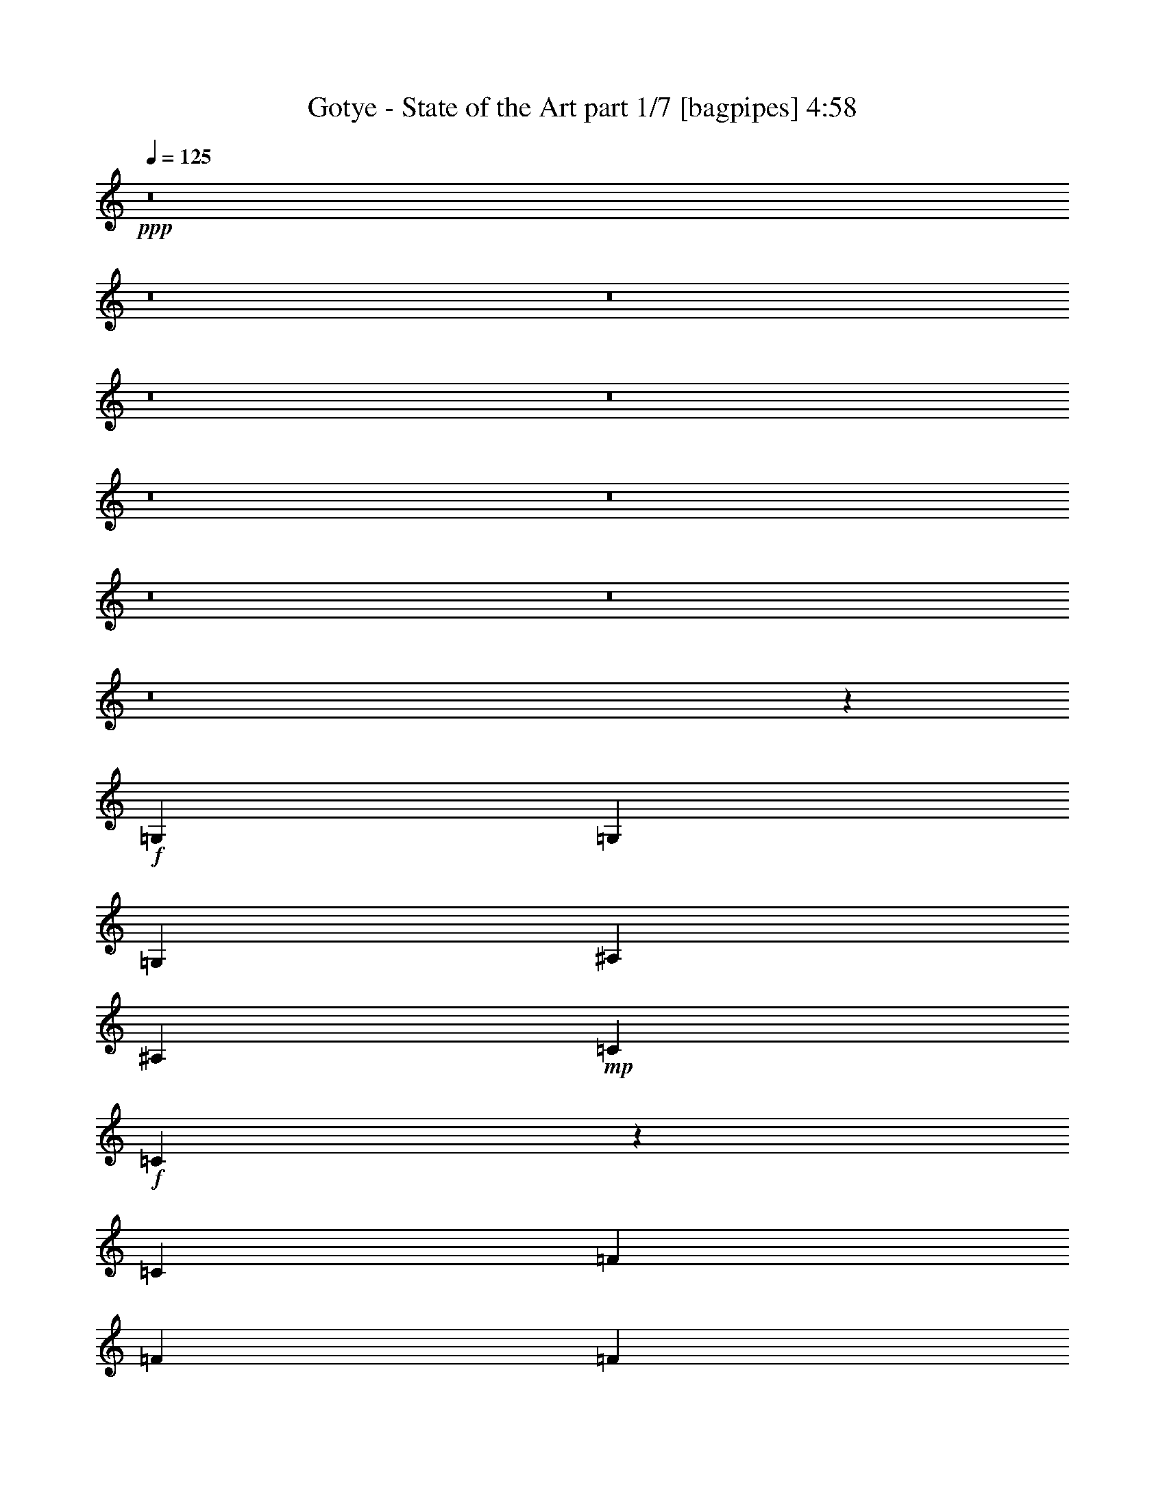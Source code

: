 % Produced with Bruzo's Transcoding Environment
% Transcribed by  Bruzo

X:1
T:  Gotye - State of the Art part 1/7 [bagpipes] 4:58
Z: Transcribed with BruTE 64
L: 1/4
Q: 125
K: C
+ppp+
z8
z8
z8
z8
z8
z8
z8
z8
z8
z8
z6737/1000
+f+
[=G,3511/8000]
[=G,3511/8000]
[=G,3511/8000]
[^A,7021/8000]
[^A,3511/8000]
+mp+
[=C3511/8000]
+f+
[=C3507/2000]
z1537/500
[=C3511/8000]
[=F5391/8000]
[=F337/500]
[=F3511/8000]
[^D7021/8000]
[=D3511/8000]
[=D3511/4000]
[=C3549/8000]
z873/1000
[=G,5391/8000]
[=G,5141/8000]
[=G,3511/8000]
[^A,3511/4000]
[^A,1881/8000]
+mp+
[=C5141/8000]
+f+
[=C14043/8000]
[=G337/500]
[=G5391/8000]
[=G3511/8000]
[=G5141/8000]
[=G337/500]
[^D3511/8000]
[=F5141/8000]
[=F5391/8000]
[=F3511/8000]
[^D3511/4000]
[^D3511/8000]
[^D3511/8000]
[=D3511/4000]
[=C3439/8000]
z7093/8000
[=G,3511/8000]
[=G,3511/8000]
[=G,3761/8000]
[^A,3511/4000]
[^A,3511/8000]
+mp+
[=C351/800]
+f+
[=C14081/8000]
z14007/8000
[=G,5391/8000]
[^A,5141/8000]
[=C3511/8000]
[=F337/500]
[=F5141/8000]
[^D3511/8000]
[^D3511/4000]
[=D47/100]
[=D3511/4000]
[=C1801/4000]
z1509/1000
[=G,337/500]
[=G,351/800]
[^A,2571/4000]
[^A,5391/8000]
+mp+
[=C3511/8000]
+f+
[=C6991/4000]
z21377/8000
[=C3511/8000]
[^D3511/8000]
[=F5141/8000]
[=F5391/8000]
[=F3511/8000]
[^D3511/4000]
[=D3511/8000]
[=D3511/4000]
[=C3503/8000]
z8
z8
z8
z10997/2000
[=G,351/800]
[=G,3511/8000]
[=G,3511/8000]
[^A,3511/4000]
[^A,3511/8000]
+mp+
[=C3511/8000]
+f+
[=C871/500]
z21423/8000
[=C3511/8000]
[^D3511/8000]
[=F5141/8000]
[=F5391/8000]
[=F3511/8000]
[^D3511/4000]
[=D3511/8000]
[=D3511/4000]
[=C3457/8000]
z283/320
[=G,337/500]
[=G,5141/8000]
[=G,3511/8000]
[^A,909/1000]
[^A,163/800]
+mp+
[=C5391/8000]
+f+
[=C1761/1000]
z3467/8000
[=C3511/8000]
[=F3511/8000]
+mp+
[=G3511/8000]
+f+
[=G5391/8000]
[=G5141/8000]
[^D3511/8000]
[=F5391/8000]
[=F2571/4000]
[=F3511/8000]
[^D7021/8000]
[=D3511/8000]
[=D909/1000]
[=C3609/8000]
z2413/1600
[=G,337/500]
[=G,351/800]
[^A,3511/4000]
[^A,3511/8000]
+mp+
[=C3511/8000]
+f+
[=C13989/8000]
z7049/4000
[=G,5391/8000]
[^A,337/500]
[=C3511/8000]
[=F5141/8000]
[=F5391/8000]
[=G3511/8000]
[=G3511/4000]
[^D1631/8000]
+mp+
[=D47/200]
+f+
[=D3511/4000]
[=C351/800]
z439/1000
[=G,351/800]
[=G,337/500]
[=G,5141/8000]
[=G,3511/8000]
[^A,5391/8000]
[^A,2571/4000]
+mp+
[=C3511/8000]
+f+
[=C1439/800]
z277/320
[=C3511/8000]
[^D3511/8000]
[=F5141/8000]
[=F5391/8000]
[=F3511/8000]
[=F337/500]
[=F5141/8000]
[=F3511/8000]
[^D3511/4000]
[=D3511/8000]
[=D7021/8000]
[=C853/2000]
z5441/4000
[^D5309/4000^d5309/4000]
z6979/4000
[^G10533/8000]
[=G163/800]
[=F1881/8000]
[^D13999/4000]
z9/20
[=D3511/4000=d3511/4000]
[=D47/100=d47/100]
[=D2571/4000=d2571/4000]
[=D5391/8000=d5391/8000]
[^D717/1600^d717/1600]
z17481/8000
[=G10519/8000=g10519/8000]
z14057/8000
[=G2633/2000]
[=F1881/8000]
[^D163/800]
[=D71/20]
z45579/8000
[^D10421/8000^d10421/8000]
z2881/1600
[^G10533/8000]
[=G163/800]
[=F1881/8000]
[^D28051/8000]
z3547/8000
[=D3511/4000=d3511/4000]
[=D3511/8000=d3511/8000]
[=D5391/8000=d5391/8000]
[=D5141/8000=d5141/8000]
[^D847/2000^d847/2000]
z2241/1000
[=G2643/2000=g2643/2000]
z3501/2000
[=G10533/8000]
[=F47/200]
[^D1631/8000]
[=D7113/2000]
z8
z8
z8
z8
z8
z8
z8
z8
z8
z8
z8
z8
z8
z8
z8
z8
z8
z8
z8
z8
z8
z8
z2899/500
[=G,3511/8000]
[=G,351/800]
[=G,3511/8000]
[^A,3511/4000]
[^A,3511/8000]
+mp+
[=C3511/8000]
+f+
[=C351/200]
z8779/4000
[=C3511/8000]
[^D3511/8000]
[=F3511/8000]
[=F3511/8000]
+mp+
[=G351/800]
+f+
[=G3511/8000]
[=G3761/8000]
[=G3511/8000]
[=F3511/8000]
[^D3511/8000]
[=D3511/8000]
[^D3511/4000]
[=C71/160]
z3491/4000
[=G,3511/8000]
[=G,3511/8000]
[=G,3511/8000]
[^A,3511/4000]
[^A,47/200]
+mp+
[=C2571/4000]
+f+
[=C14043/8000]
[=G3511/8000]
[=G3511/8000]
[=G3761/8000]
[=G3511/8000]
[=G3511/8000]
[=G351/800]
[=G3511/8000]
[=G3511/8000]
[=F3511/8000]
[=F3511/8000]
[=F3511/8000]
[=F3511/8000]
[=G3511/8000]
[=F3511/8000]
[^D3511/8000]
[=D351/800]
[^D3511/4000]
[=C863/2000]
z7081/8000
[=G,3511/8000]
[=G,3511/8000]
[=G,3511/8000]
[^A,7271/8000]
[^A,3511/8000]
+mp+
[=C3511/8000]
+f+
[=C14093/8000]
z3501/1600
[=G,3511/8000]
[^A,3511/8000]
[=C3511/8000]
[=F47/200]
+mp+
[=G3511/8000]
+f+
[=G1631/8000]
[=G3511/8000]
[=G351/800]
[=G3511/8000]
[=F3511/8000]
[^D3511/8000]
[=D3511/8000]
[^D909/1000]
[=C3603/8000]
z6929/8000
[=G,3511/8000]
[=G,3511/8000]
[=G,3511/8000]
[^A,5141/8000]
[^A,337/500]
+mp+
[=C3511/8000]
+f+
[=C3511/8000]
[=C3511/8000]
[^D351/800]
[=F3511/8000]
[=G3511/8000]
[=G3511/8000]
[=G3511/8000]
[=G3511/8000]
[=G3511/8000]
[=G3511/8000]
[=G3761/8000]
[=G351/800]
[=F3511/8000]
[=F3511/8000]
[=F3511/8000]
[=F3511/8000]
[=G3511/8000]
[=F3511/8000]
[^D3511/8000]
[=D3511/8000]
[^D7021/8000]
[=C701/1600]
z1757/2000
[^D1309/1000^d1309/1000]
z1763/1000
[^G10783/8000]
[=G163/800]
[=F1881/8000]
[^D14051/4000]
z437/1000
[=D3511/4000=d3511/4000]
[=D3511/8000=d3511/8000]
[=D5391/8000=d5391/8000]
[=D5141/8000=d5141/8000]
[^D3439/8000^d3439/8000]
z17877/8000
[=G10623/8000=g10623/8000]
z13953/8000
[=G10533/8000]
[=F163/800]
[^D47/200]
[=D7001/2000]
z1839/320
[^D421/320^d421/320]
z14051/8000
[^G10533/8000]
[=G1881/8000]
[=F163/800]
[^D5681/1600]
z3443/8000
[=D3511/4000=d3511/4000]
[=D3511/8000=d3511/8000]
[=D5141/8000=d5141/8000]
[=D5391/8000=d5391/8000]
[^D873/2000^d873/2000]
z8787/4000
[=G5213/4000=g5213/4000]
z9/5
[=G10533/8000]
[=F163/800]
[^D1881/8000]
[=D3507/1000]
z8
z5239/800
[=D3511/4000=d3511/4000]
[=D3511/8000=d3511/8000]
[=D3511/4000=d3511/4000]
[=D3511/8000=d3511/8000]
[^D659/500^d659/500]
z8
z8
z8
z1587/8000
[=D3511/4000=d3511/4000]
[=D3511/8000=d3511/8000]
[=D909/1000=d909/1000]
[=D3511/8000=d3511/8000]
[^D10597/8000^d10597/8000]
z8
z99/16

X:2
T:  Gotye - State of the Art part 2/7 [flute] 4:58
Z: Transcribed with BruTE 64
L: 1/4
Q: 125
K: C
+ppp+
+pp+
[=C28087/8000-^D28087/8000]
[=C7147/4000-=F7147/4000]
[=C14043/8000^D14043/8000]
[=G,3511/2000-=G3511/2000]
[=G,14043/8000-^G14043/8000]
[=G,3511/2000-=G3511/2000]
[=G,3511/2000=F3511/2000]
[=C28337/8000-^D28337/8000]
[=C14043/8000-=F14043/8000]
[=C3511/2000^D3511/2000]
[=G,14043/8000-=G14043/8000]
[=G,3511/2000-^G3511/2000]
[=G,7147/4000-=G7147/4000]
[=G,14043/8000=F14043/8000]
[=C28087/8000-^D28087/8000]
[=C3511/2000-=F3511/2000]
[=C14043/8000^D14043/8000]
[=G,7147/4000-=G7147/4000]
[=G,3511/2000-^G3511/2000]
[=G,14043/8000-=G14043/8000]
[=G,3511/2000=F3511/2000]
[=C28337/8000-^D28337/8000]
[=C14043/8000-=F14043/8000]
[=C3511/2000^D3511/2000]
[=G,3511/2000-=G3511/2000]
[=G,14043/8000-^G14043/8000]
[=G,3511/2000-=G3511/2000]
[=G,14399/8000=F14399/8000]
z8
z8
z8
z8
z8
z8
z8
z2539/8000
[=C3511/4000-=G3511/4000]
[=C351/800-^D351/800]
[=C3511/8000=D3511/8000]
[=G3511/4000]
[^D3511/8000]
[=D3761/8000]
[=C3531/2000=G3531/2000]
z6941/8000
[^G3511/8000]
[^G3511/8000]
[=C3511/4000-=G3511/4000]
[=C3511/8000-^D3511/8000]
[=C219/500=D219/500]
z1757/2000
[=G3511/8000]
[^G3511/8000]
[=F3511/2000^A3511/2000]
[=F14293/8000]
[=C3511/4000-=G3511/4000]
[=C3511/8000-^D3511/8000]
[=C179/400=D179/400]
z6987/4000
[=C3511/4000-=G3511/4000]
[=C3511/8000-^D3511/8000]
[=C3493/8000=D3493/8000]
z22/25
[^A3511/4000]
[^a2633/2000]
[=g3511/8000]
[=f2879/1600]
z49051/8000
[=d35359/8000]
[=c'709/800]
z36921/8000
+ppp+
[=D1631/8000]
[^D47/200]
[=D1631/8000]
[^D47/200]
[=D1631/8000]
[^D47/200]
[=D1631/8000]
[^D1383/1600]
z9009/8000
[=D47/200]
[^D163/800]
[=D1881/8000]
[^D163/800]
[=D1881/8000]
[^D163/800]
[=D1881/8000]
[^D3539/4000]
z21009/8000
[^A,56491/8000]
z8
z12133/2000
[=C,14043/8000]
[=C,557/320]
z3557/1000
[=C,7053/1000]
[=C,3511/2000]
[=C,3519/2000]
z5611/1600
[=C,14043/8000]
[=C,7147/4000]
[=C,14043/8000]
[=C,3511/2000]
[=C,14043/8000]
[=C,6989/4000]
z28403/8000
[=D,56097/8000=G,56097/8000]
z7099/8000
+mp+
[=C,10901/8000=C10901/8000]
z3393/8000
+pp+
[=d3511/4000]
+mp+
[=G,3489/4000=G3489/4000]
z1413/1600
[^G10533/8000]
[=G163/800]
[=F1881/8000]
[^D7/8-=c'7/8]
[^D21087/8000]
+ppp+
[=G,28411/8000]
z1737/2000
+mp+
[=C,1319/1000=C1319/1000]
z10513/8000
[=C,6987/8000=C6987/8000]
z7057/8000
[=G2633/2000]
[=F1881/8000]
[^D163/800]
[=G,57/16-=D57/16]
+ppp+
[=G,279/80]
z3523/4000
+mp+
[=C,5227/4000=C5227/4000]
z359/800
+pp+
[=d3511/4000]
+mp+
[=G,3739/4000=G3739/4000]
z1363/1600
[^G10533/8000]
[=G163/800]
[=F1881/8000]
[^D7/8-=c'7/8]
[^D21087/8000]
+ppp+
[=G,6991/2000]
z1479/1600
+mp+
[=C,2121/1600=C2121/1600]
z523/400
[=C,22/25=C22/25]
z1751/2000
[=G10533/8000]
[=F47/200]
[^D1631/8000]
[=G,7113/2000=D7113/2000]
z6993/2000
+ppp+
[=G,4213/1600=C4213/1600-]
+pp+
[=C7/8=d7/8]
[^D,28359/8000^G,28359/8000]
[^A,111/125=c'111/125]
z3429/8000
+ppp+
[^A,3571/8000]
z13983/8000
[=G,28087/8000]
[=G,14169/4000=C14169/4000]
[^D,28087/8000^G,28087/8000]
[^A,1401/1600]
z3527/8000
[^A,3473/8000]
z7041/4000
[=G,28337/8000]
[=G,4213/1600=C4213/1600-]
+pp+
[=C7/8=d7/8]
[^D,28109/8000^G,28109/8000]
[^A,6907/8000=c'6907/8000]
z969/2000
+ppp+
[^A,453/1000]
z1393/800
[=G,3511/1000]
[=C,28087/8000=C28087/8000]
[^G,28337/8000]
[^A,3529/4000]
z139/320
[^A,141/320]
z14029/8000
[=G,27971/8000]
z1441/800
+pp+
[=G14043/8000]
[^G24577/8000]
[=G351/800]
[^D87/100]
z8
z8
z8
z3311/1000
+ppp+
[=C15799/4000-]
+pp+
[=C47/200-=g47/200]
[=C1631/8000-^g1631/8000]
[=C47/200-^a47/200]
[=C1631/8000-^g1631/8000]
[=C47/200-=g47/200]
[=C3/16-^g3/16]
+ppp+
[=C907/500]
z28043/4000
[=C3981/1000-]
+pp+
[=C1631/8000-=g1631/8000]
[=C47/200-^g47/200]
[=C1631/8000-^a1631/8000]
[=C47/200-^g47/200]
[=C1631/8000-=g1631/8000]
[=C1999/8000-^g1999/8000]
+ppp+
[=C6957/4000]
z11287/1600
+pp+
[^D28087/8000]
[=F3511/2000]
[^D14043/8000]
[=G7147/4000]
[^G14043/8000]
[=G3511/2000]
[=F14043/8000]
[^D3511/1000]
[=F14293/8000]
[^D3511/2000]
[=G14043/8000]
[^G3511/2000]
[=G14043/8000]
[=F7147/4000]
[^D28087/8000]
[=F3511/2000]
[^D14043/8000]
[=G3511/2000]
[^G14293/8000]
[=G3511/2000]
[=F3511/2000]
[^D28087/8000]
[=F14043/8000]
[^D7147/4000]
[=G3511/2000]
[^G14043/8000]
[=G3511/2000]
[=F3491/2000]
z7063/1000
[=G351/800]
[=F3511/1600]
[^D3511/4000]
[=D14293/8000]
[^D3511/2000]
[=C1759/1000]
z21051/4000
+ppp+
[=C,7053/1000]
[=C,3511/2000]
[=C,1393/800]
z28451/8000
[=C,14043/8000]
[=C,7003/4000]
z225/64
[=C,7147/4000]
[=C,14081/8000]
z28049/8000
[=G,28337/8000]
[=F,3511/2000]
[=G,3511/2000]
[=C,7021/8000]
+mp+
[=C,2101/1600=C2101/1600]
z3539/8000
+pp+
[=d3511/4000]
+mp+
[=G,3489/4000=G3489/4000]
z1413/1600
[^G10783/8000]
[=G163/800]
[=F1881/8000]
[^D7/8-=c'7/8]
[^D21087/8000]
+ppp+
[=G,5603/1600]
z3547/4000
+mp+
[=C,5453/4000=C5453/4000]
z10409/8000
[=C,7091/8000=C7091/8000]
z6953/8000
[=G10533/8000]
[=F163/800]
[^D47/200]
[=G,7/2-=D7/2]
+ppp+
[=G,3563/1000]
z6943/8000
+mp+
[=C,10557/8000=C10557/8000]
z1743/4000
+pp+
[=d3511/4000]
+mp+
[=G,3489/4000=G3489/4000]
z1413/1600
[^G10533/8000]
[=G1881/8000]
[=F163/800]
[^D7/8-=c'7/8]
[^D21337/8000]
+ppp+
[=G,7017/2000]
z7041/8000
+mp+
[=C,10459/8000=C10459/8000]
z10607/8000
[=C,7393/8000=C7393/8000]
z69/80
[=G10533/8000]
[=F163/800]
[^D1881/8000]
[=G,21/16=D21/16-]
[=D4389/2000]
z14059/4000
+ppp+
[=G,4263/1600=C4263/1600-]
+pp+
[=C7/8=d7/8]
[^D,28109/8000^G,28109/8000]
[^A,7/8-=c'7/8]
+ppp+
[^A,3533/8000]
[^A,137/320]
z14379/8000
[=G,3511/1000]
+pp+
[=C4213/1600-=G4213/1600]
[=C3511/8000-=G3511/8000]
[=C3511/8000^A3511/8000]
[^G,4213/1600-=G4213/1600]
[^G,3761/8000-=G3761/8000]
[^G,3511/8000^A3511/8000]
[^A,10533/8000=G10533/8000]
[^A,7/16-=F7/16]
+ppp+
[^A,7027/4000]
[=G,28087/8000]
[=G,687/1600=C687/1600]
z3549/4000
[=G,1701/4000=C1701/4000]
z7381/8000
+pp+
[=d7/8]
[^D,7/16^G,7/16]
z7/8
[^D,7/16^G,7/16]
z3527/2000
[^A,7/16=c'7/16-]
[=c'3511/8000]
z1761/4000
+ppp+
[^A,1739/4000]
z703/200
[=G,97/200]
z5207/4000
+pp+
[=G,21/16=C21/16]
[=G,2113/1600=C2113/1600-]
[=C3511/8000-=G3511/8000]
[=C3511/8000^A3511/8000]
[^D,21/16^G,21/16]
[^D,2113/1600^G,2113/1600-]
[^G,3511/8000-=G3511/8000]
[^G,3511/8000^A3511/8000]
[^A,7/8=G7/8-]
[=G3533/8000]
[^A,3879/8000=F3879/8000]
z25/4

X:3
T:  Gotye - State of the Art part 3/7 [horn] 4:58
Z: Transcribed with BruTE 64
L: 1/4
Q: 125
K: C
+ppp+
+mp+
[=c7/16]
z7033/8000
[=G3511/8000]
[^A351/800]
[^A3511/8000]
[=c687/1600]
z7981/2000
[=c447/1000]
z6957/8000
[=G3511/8000]
[^A3511/8000]
[^A3511/8000]
[=c351/800]
z3511/4000
[=G3511/8000]
[^A3511/8000]
[^A3511/8000]
[=c689/1600]
z10599/8000
[=c3401/8000]
z7381/8000
[=G3511/8000]
[^A3511/8000]
[^A3511/8000]
[=c1793/4000]
z31523/8000
[=c3477/8000]
z441/500
[=G351/800]
[^A3511/8000]
[^A3511/8000]
[=c853/2000]
z7121/8000
[=G3761/8000]
[^A3511/8000]
[^A3511/8000]
[=c899/2000]
z137/320
[=f3511/8000]
[^d3511/8000]
[=c3553/8000]
z349/400
[=G3511/8000]
[^A3511/8000]
[^A3511/8000]
[=c3487/8000]
z31621/8000
[=c3879/8000]
z863/1000
[=G3511/8000]
[^A3511/8000]
[^A3511/8000]
[=c3563/8000]
z697/800
[=G351/800]
[^A3511/8000]
[^A3511/8000]
[=c1749/4000]
z5273/4000
[=c1727/4000]
z3539/4000
[=G3511/8000]
[^A3511/8000]
[^A3511/8000]
[=c3389/8000]
z3197/800
[=c353/800]
z7003/8000
[=G3511/8000]
[^A3511/8000]
[^A351/800]
[=c693/1600]
z1767/2000
[=G3511/8000]
[^A3511/8000]
[^A3511/8000]
[=c3399/8000]
z3623/8000
[=f47/100]
[^d3511/8000]
[=c1803/4000]
z6927/8000
[=G3511/8000]
[^A3511/8000]
[^A3511/8000]
[=c177/400]
z31569/8000
[=c3431/8000]
z7101/8000
[=G3511/8000]
[^A3511/8000]
[^A3761/8000]
[=c113/250]
z6917/8000
[=G3511/8000]
[^A351/800]
[^A3511/8000]
[=c3551/8000]
z10493/8000
[=c3507/8000]
z3513/4000
[=G3511/8000]
[^A351/800]
[^A3511/8000]
[=c1721/4000]
z31917/8000
[=c3583/8000]
z139/160
[=G3511/8000]
[^A3511/8000]
[^A3511/8000]
[=c3517/8000]
z1403/1600
[=G3511/8000]
[^A3511/8000]
[^A3511/8000]
[=c863/2000]
z357/800
[=f3511/8000]
[^d3419/8000]
z8
z8
z8
z33539/8000
[=g3511/4000]
[^d351/800]
[=d3511/8000]
[=g3511/4000]
[^d3511/8000]
[=d3761/8000]
[=g3531/2000]
z6941/8000
[^g3511/8000]
[^g3511/8000]
[=g3511/4000]
[^d3511/8000]
[=d219/500]
z1757/2000
[=g3511/8000]
[^g3511/8000]
[^a3511/2000]
[=f14293/8000]
[=g3511/4000]
[^d3511/8000]
[=d179/400]
z6987/4000
[=g3511/4000]
[^d3511/8000]
[=d3493/8000]
z8
z3243/4000
[=c1757/4000]
z7019/8000
[=G351/800]
[^A3511/8000]
[^A3511/8000]
[=c3449/8000]
z3191/800
[=c359/800]
z6943/8000
[=G3511/8000]
[^A3511/8000]
[^A3511/8000]
[=c881/2000]
z17541/8000
[=G3459/8000]
z2117/1600
[=c683/1600]
z7117/8000
[=G3761/8000]
[^A3511/8000]
[^A3511/8000]
[=c9/20]
z8
z989/800
[=f361/800]
z1531/8000
[^d5391/8000]
[=d1789/4000]
z8
z8
z8
z8
z8
z8
z8
z2577/8000
[=c3423/8000]
z711/800
[=G3511/8000]
[^A3761/8000]
[^A3511/8000]
[=c3607/8000]
z15751/4000
[=c1749/4000]
z3517/4000
[=G3511/8000]
[^A3511/8000]
[^A3511/8000]
[=c3433/8000]
z8941/4000
[=G1809/4000]
z5213/4000
[=c1787/4000]
z6959/8000
[=G3511/8000]
[^A3511/8000]
[^A351/800]
[=c3509/8000]
z8
z9981/8000
[=f3519/8000]
z3503/8000
[^d3511/8000]
[=d3511/8000]
[=c139/320]
z7057/8000
[=G3511/8000]
[^A3511/8000]
[^A3511/8000]
[=c341/800]
z31949/8000
[=c3551/8000]
z3491/4000
[=G3511/8000]
[^A351/800]
[^A3511/8000]
[=c1743/4000]
z879/400
[=G171/400]
z10623/8000
[=c3877/8000]
z3453/4000
[=G3511/8000]
[^A3511/8000]
[^A3511/8000]
[=c3561/8000]
z8
z5993/2000
[=c441/1000]
z1401/1600
[=G351/800]
[^A3511/8000]
[^A3511/8000]
[=c3463/8000]
z8
z10027/8000
[=G3473/8000]
z1057/800
[=c343/800]
z7103/8000
[=G3511/8000]
[^A3511/8000]
[^A3761/8000]
[=c1807/4000]
z8
z79/64
[=f29/64]
z3397/8000
[^d3511/8000]
[=d3511/8000]
[=c3581/8000]
z869/1000
[=G3511/8000]
[^A351/800]
[^A3511/8000]
[=c879/2000]
z8
z4987/4000
[=G1763/4000]
z5259/4000
[=c1741/4000]
z141/160
[=G3511/8000]
[^A3511/8000]
[^A3511/8000]
[=c3417/8000]
z8
z10073/8000
[=f3427/8000]
z1797/4000
[^d3511/8000]
[=d679/1600]
z1441/800
[=c4209/800=c'4209/800]
z8
z8
z8
z8
z8
z8
z8
z587/1600
[=c3511/8000]
[=c527/4000]
z2457/8000
[=c1043/8000]
z617/2000
[=c129/1000]
z1239/4000
[=c511/4000]
z2489/8000
[=c1011/8000]
z5/16
[=c/8]
z2511/8000
[=c/8]
z2511/8000
[=c/8]
z2511/8000
[=c/8]
z2511/8000
[=c/8]
z2511/8000
[=c/8]
z2511/8000
[=c/8]
z251/800
[=c/8]
z2511/8000
[=c/8]
z2511/8000
[=c/8]
z2511/8000
[=c/8]
z2511/8000
[=c/8]
z2761/8000
[=c1119/8000]
z299/1000
[=c277/2000]
z2403/8000
[=c1097/8000]
z1207/4000
[=c543/4000]
z97/320
[=c43/320]
z487/1600
[=c213/1600]
z1223/4000
[=c527/4000]
z2457/8000
[=c1043/8000]
z617/2000
[=c129/1000]
z2479/8000
[=c1021/8000]
z249/800
[=c101/800]
z2501/8000
[=c/8]
z2511/8000
[=c/8]
z2511/8000
[=c/8]
z251/800
[=c3511/8000]
[=c/8]
z2511/8000
[=c/8]
z2511/8000
[=c/8]
z2511/8000
[=c/8]
z2511/8000
[=c/8]
z2511/8000
[=c/8]
z2511/8000
[=c/8]
z2511/8000
[=c/8]
z69/200
[=c1119/8000]
z299/1000
[=c277/2000]
z2403/8000
[=c1097/8000]
z1207/4000
[=c543/4000]
z97/320
[=c43/320]
z609/2000
[=c133/1000]
z2447/8000
[=c1053/8000]
z1229/4000
[=c521/4000]
z2469/8000
[=c1031/8000]
z31/100
[=c51/400]
z249/800
[=c101/800]
z2501/8000
[=c/8]
z2511/8000
[=c/8]
z2511/8000
[=c/8]
z2511/8000
[=c/8]
z2511/8000
[=c/8]
z2511/8000
[=c/8]
z2511/8000
[=c/8]
z2511/8000
[=c/8]
z251/800
[=c/8]
z2511/8000
[=c/8]
z2511/8000
[=c/8]
z2511/8000
[=c/8]
z2761/8000
[=c3511/8000]
[=c1107/8000]
z601/2000
[=c137/1000]
z483/1600
[=c217/1600]
z1213/4000
[=c537/4000]
z2437/8000
[=c1063/8000]
z2447/8000
[=c1053/8000]
z1229/4000
[=c521/4000]
z2469/8000
[=c1031/8000]
z31/100
[=c51/400]
z2491/8000
[=c1009/8000]
z1251/4000
[=c/8]
z2511/8000
[=c/8]
z2511/8000
[=c/8]
z2511/8000
[=c/8]
z251/800
[=c/8]
z2511/8000
[=c/8]
z2511/8000
[=c/8]
z2511/8000
[=c/8]
z2511/8000
[=c/8]
z2511/8000
[=c/8]
z2511/8000
[=c/8]
z2511/8000
[=c/8]
z2761/8000
[=c1117/8000]
z2393/8000
[=c1107/8000]
z601/2000
[=c137/1000]
z483/1600
[=c217/1600]
z1213/4000
[=c537/4000]
z2437/8000
[=c1063/8000]
z153/500
[=c263/2000]
z2459/8000
[=c1041/8000]
z247/800
[=c103/800]
z2481/8000
[=c3511/8000]
[=c63/500]
z1251/4000
[=c/8]
z2511/8000
[=c/8]
z2511/8000
[=c/8]
z2511/8000
[=c/8]
z2511/8000
[=c/8]
z2511/8000
[=c/8]
z2511/8000
[=c/8]
z2511/8000
[=c/8]
z2511/8000
[=c/8]
z251/800
[=c/8]
z2511/8000
[=c/8]
z2511/8000
[=c/8]
z2761/8000
[=c1117/8000]
z1197/4000
[=c553/4000]
z481/1600
[=c219/1600]
z151/500
[=c271/2000]
z2427/8000
[=c1073/8000]
z1219/4000
[=c531/4000]
z2449/8000
[=c1051/8000]
z2459/8000
[=c1041/8000]
z247/800
[=c103/800]
z2481/8000
[=c1019/8000]
z623/2000
[=c63/500]
z2503/8000
[=c/8]
z2511/8000
[=c/8]
z2511/8000
[=c/8]
z2511/8000
[=c/8]
z2511/8000
[=c/8]
z251/800
[=c/8]
z2511/8000
[=c/8]
z2511/8000
[=c3421/8000]
z889/1000
[=G3511/8000]
[^A3761/8000]
[^A3511/8000]
[=c721/1600]
z1969/500
[=c437/1000]
z1759/2000
[=G3511/8000]
[^A3511/8000]
[^A3511/8000]
[=c3431/8000]
z3591/8000
[=G14293/8000]
[^A3511/2000]
[=c893/2000]
z87/100
[=G3511/8000]
[^A3511/8000]
[^A3511/8000]
[=c3507/8000]
z15801/4000
[=c10783/8000]
[^d2633/2000]
[=f3511/2000]
[^d3511/4000]
[=c3511/4000]
[^A7021/8000]
[=c1737/4000]
z7059/8000
[=G3511/8000]
[^A3511/8000]
[^A3511/8000]
[=c213/500]
z31951/8000
[=c3549/8000]
z6983/8000
[=G3511/8000]
[^A3511/8000]
[^A3511/8000]
[=c871/2000]
z1769/4000
[=G14043/8000]
[^A3511/2000]
[=c31/64]
z1727/2000
[=G3511/8000]
[^A351/800]
[^A3511/8000]
[=c89/200]
z8
z11987/4000
[=c1763/4000]
z3503/4000
[=G3511/8000]
[^A3511/8000]
[^A3511/8000]
[=c3461/8000]
z15949/4000
[=c1801/4000]
z6931/8000
[=G351/800]
[^A3511/8000]
[^A3511/8000]
[=c3537/8000]
z17529/8000
[=G3471/8000]
z2643/2000
[=c857/2000]
z1421/1600
[=G3511/8000]
[^A3761/8000]
[^A3511/8000]
[=c903/2000]
z8
z9877/8000
[=f3623/8000]
z3399/8000
[^d3511/8000]
[=d3511/8000]
[=c3579/8000]
z6953/8000
[=G3511/8000]
[^A3511/8000]
[^A3511/8000]
[=c1757/4000]
z6319/1600
[=c681/1600]
z3689/4000
[=G3511/8000]
[^A3511/8000]
[^A351/800]
[=c359/800]
z4369/2000
[=G881/2000]
z10519/8000
[=c3481/8000]
z1763/2000
[=G3511/8000]
[^A3511/8000]
[^A3511/8000]
[=c683/1600]
z8
z12059/4000
[=c1941/4000]
z6901/8000
[=G3511/8000]
[^A351/800]
[^A3511/8000]
[=c3567/8000]
z8
z9923/8000
[=G3577/8000]
z10467/8000
[=c3533/8000]
z6999/8000
[=G3511/8000]
[^A3511/8000]
[^A3511/8000]
[=c867/2000]
z8
z5011/4000
[=f1739/4000]
z3543/8000
[^d3511/8000]
[=d3511/8000]
[=c687/1600]
z3549/4000
[=G3511/8000]
[^A3511/8000]
[^A3761/8000]
[=c3619/8000]
z8
z481/400
[=G97/200]
z5207/4000
[=c1793/4000]
z3473/4000
[=G3511/8000]
[^A3511/8000]
[^A3511/8000]
[=c3521/8000]
z7897/2000
[=c108/125]
z3621/8000
[^A3879/8000]
z25/4

X:4
T:  Gotye - State of the Art part 4/7 [lute] 4:58
Z: Transcribed with BruTE 64
L: 1/4
Q: 125
K: C
+ppp+
z1623/2000
+pp+
[=c147/800-^d147/800-]
[=c161/64^d161/64=g161/64]
[=C,/8]
z2511/8000
[=C,/8]
z2511/8000
[=C,1391/8000=G,1391/8000]
z53/200
[=C,69/400=G,69/400]
z2381/8000
[=C,1119/8000=G,1119/8000=C1119/8000]
z299/1000
[=C,277/2000=G,277/2000=C277/2000]
z2403/8000
[=C,1097/8000=G,1097/8000=C1097/8000^D1097/8000]
z2413/8000
[=C,1087/8000=G,1087/8000=C1087/8000^D1087/8000]
z2229/2000
[=G147/800-^A147/800-]
[=G161/64^A161/64=d161/64]
+ppp+
[=G,/8]
z2511/8000
[=G,/8]
z2511/8000
[=D,/8=G,/8]
z2511/8000
[=D,/8=G,/8]
z2511/8000
[=D,/8=G,/8]
z2511/8000
[=D,/8=G,/8]
z2511/8000
[=D,/8=G,/8^A,/8]
z2511/8000
[=D,/8=G,/8^A,/8]
z4501/4000
+pp+
[=c1471/8000-^d1471/8000-]
[=c163/64^d163/64=g163/64]
[=C,133/1000]
z2447/8000
[=C,1053/8000]
z1229/4000
[=C,521/4000=G,521/4000]
z617/2000
[=C,129/1000=G,129/1000]
z2479/8000
[=C,1021/8000=G,1021/8000=C1021/8000]
z249/800
[=C,101/800=G,101/800=C101/800]
z2501/8000
[=C,/8=G,/8=C/8^D/8]
z2511/8000
[=C,/8=G,/8=C/8^D/8]
z9003/8000
[=G147/800-^A147/800-]
[=G161/64^A161/64=d161/64]
+ppp+
[=G,139/800]
z2121/8000
[=G,1379/8000]
z1191/4000
[=D,559/4000=G,559/4000]
z2393/8000
[=D,1107/8000=G,1107/8000]
z601/2000
[=D,137/1000=G,137/1000]
z483/1600
[=D,217/1600=G,217/1600]
z97/320
[=D,43/320=G,43/320^A,43/320]
z609/2000
[=D,133/1000=G,133/1000^A,133/1000]
z9469/8000
+pp+
[=C3531/8000^D3531/8000=G3531/8000]
z10513/8000
[=C3487/8000^D3487/8000=G3487/8000]
z2639/2000
[=C861/2000=F861/2000^G861/2000]
z53/40
[=C17/40=F17/40^G17/40]
z10893/8000
[=D3607/8000=G3607/8000^A3607/8000]
z10437/8000
[=D3563/8000=G3563/8000^A3563/8000]
z131/100
[=C11/25=F11/25^G11/25]
z2631/2000
[=C869/2000=F869/2000^G869/2000]
z1321/1000
[=C429/1000^D429/1000=G429/1000]
z10611/8000
[=C3389/8000^D3389/8000=G3389/8000]
z2181/1600
[=C719/1600=F719/1600^G719/1600]
z653/500
[=C111/250=F111/250^G111/250]
z2623/2000
[=D877/2000=G877/2000^A877/2000]
z2107/1600
[=D693/1600=G693/1600^A693/1600]
z10579/8000
[=C3421/8000=F3421/8000^G3421/8000]
z10623/8000
[=C3877/8000=F3877/8000^G3877/8000]
z651/500
[=C56/125^D56/125=G56/125]
z523/400
[=C177/400^D177/400=G177/400]
z10503/8000
[=C3497/8000=F3497/8000^G3497/8000]
z10547/8000
[=C3453/8000=F3453/8000^G3453/8000]
z1059/800
[=C341/800^D341/800=G341/800]
z2721/2000
[=C113/250^D113/250=G113/250]
z2607/2000
[=D893/2000=G893/2000^A893/2000]
z10471/8000
[=D3529/8000=G3529/8000^A3529/8000]
z2103/1600
[=C697/1600^D697/1600=G697/1600]
z5279/4000
[=C1721/4000^D1721/4000=G1721/4000]
z5301/4000
[=C1699/4000=F1699/4000^G1699/4000]
z2179/1600
[=C721/1600=F721/1600^G721/1600]
z10439/8000
[=C3561/8000^D3561/8000=G3561/8000]
z10483/8000
[=C3517/8000^D3517/8000=G3517/8000]
z5263/4000
[=D1737/4000=G1737/4000^A1737/4000]
z1057/800
[=D343/800=G343/800^A343/800]
z10613/8000
[=C3387/8000^D3387/8000=G3387/8000]
z10907/8000
[=C3593/8000^D3593/8000=G3593/8000]
z209/160
[=C71/160=F71/160^G71/160]
z5247/4000
[=C1753/4000=F1753/4000^G1753/4000]
z5269/4000
[=C1731/4000^D1731/4000=G1731/4000]
z10581/8000
[=C3419/8000^D3419/8000=G3419/8000]
z85/64
[=D31/64=G31/64^A31/64]
z5209/4000
[=D1791/4000=G1791/4000^A1791/4000]
z5231/4000
[=C1769/4000^D1769/4000=G1769/4000]
z5253/4000
[=C1747/4000^D1747/4000=G1747/4000]
z10549/8000
[=C3451/8000=F3451/8000^G3451/8000]
z10593/8000
[=C3407/8000=F3407/8000^G3407/8000]
z5443/4000
[=D1807/4000=G1807/4000^A1807/4000]
z1043/800
[=D357/800=G357/800^A357/800]
z10473/8000
[=D3527/8000=G3527/8000^A3527/8000]
z10517/8000
[=D3483/8000=G3483/8000^A3483/8000]
z10561/8000
[=C3439/8000^D3439/8000=G3439/8000]
z2651/2000
[=C849/2000^D849/2000=G849/2000]
z5449/4000
[=C1801/4000=F1801/4000^G1801/4000]
z10441/8000
[=C3559/8000=F3559/8000^G3559/8000]
z2097/1600
[=C703/1600^D703/1600=G703/1600]
z329/250
[=C217/500^D217/500=G217/500]
z2643/2000
[=D857/2000=G857/2000^A857/2000]
z1327/1000
[=D971/2000=G971/2000^A971/2000]
z10409/8000
[=C3591/8000^D3591/8000=G3591/8000]
z10453/8000
[=C3547/8000^D3547/8000=G3547/8000]
z164/125
[=C219/500=F219/500^G219/500]
z527/400
[=C173/400=F173/400^G173/400]
z10583/8000
[=D3417/8000=G3417/8000^A3417/8000]
z10877/8000
[=D3623/8000=G3623/8000^A3623/8000]
z10421/8000
[=D3579/8000=G3579/8000^A3579/8000]
z327/250
[=D221/500=G221/500^A221/500]
z2627/2000
[=C873/2000^D873/2000=G873/2000]
z10551/8000
[=C3449/8000^D3449/8000=G3449/8000]
z2119/1600
[=C681/1600=F681/1600^G681/1600]
z1361/1000
[=C903/2000=F903/2000^G903/2000]
z163/125
[=C223/500^D223/500=G223/500]
z2619/2000
[=C881/2000^D881/2000=G881/2000]
z10519/8000
[=D3481/8000=G3481/8000^A3481/8000]
z10563/8000
[=D3437/8000=G3437/8000^A3437/8000]
z5303/4000
[=C1697/4000^D1697/4000=G1697/4000]
z109/80
[=C9/20^D9/20=G9/20]
z10443/8000
[=C3557/8000=F3557/8000^G3557/8000]
z10487/8000
[=C3513/8000=F3513/8000^G3513/8000]
z10531/8000
[=D3469/8000=G3469/8000^A3469/8000]
z5287/4000
[=D1713/4000=G1713/4000^A1713/4000]
z5309/4000
[=D1941/4000=G1941/4000^A1941/4000]
z10411/8000
[=D3589/8000=G3589/8000^A3589/8000]
z2091/1600
[=C709/1600^D709/1600=G709/1600]
z5249/4000
[=C1751/4000^D1751/4000=G1751/4000]
z5271/4000
[=C1729/4000=F1729/4000^G1729/4000]
z5293/4000
[=C1707/4000=F1707/4000^G1707/4000]
z10879/8000
[=C3621/8000^D3621/8000=G3621/8000]
z10423/8000
[=C3577/8000^D3577/8000=G3577/8000]
z5233/4000
[=D1767/4000=G1767/4000^A1767/4000]
z1051/800
[=D349/800=G349/800^A349/800]
z10553/8000
[=C3447/8000^D3447/8000=G3447/8000]
z10597/8000
[=C3403/8000^D3403/8000=G3403/8000]
z10891/8000
[=C3609/8000=F3609/8000^G3609/8000]
z5217/4000
[=C1783/4000=F1783/4000^G1783/4000]
z5239/4000
[=D1761/4000=G1761/4000^A1761/4000]
z10521/8000
[=D3479/8000=G3479/8000^A3479/8000]
z2113/1600
[=D687/1600=G687/1600^A687/1600]
z663/500
[=D53/125=G53/125^A53/125]
z5451/4000
[=C1799/4000^D1799/4000=G1799/4000]
z5223/4000
[=C1777/4000^D1777/4000=G1777/4000]
z10489/8000
[=C3511/8000=F3511/8000^G3511/8000]
z10533/8000
[=C3467/8000=F3467/8000^G3467/8000]
z661/500
[=C107/250^D107/250=G107/250]
z531/400
[=C97/200^D97/200=G97/200]
z5207/4000
[=D1793/4000=G1793/4000^A1793/4000]
z10457/8000
[=D3543/8000=G3543/8000^A3543/8000]
z10501/8000
[=C3499/8000^D3499/8000=G3499/8000]
z659/500
[=C54/125^D54/125=G54/125]
z2647/2000
[=C853/2000=F853/2000^G853/2000]
z10881/8000
[=C3619/8000=F3619/8000^G3619/8000]
z417/320
[=D143/320=G143/320^A143/320]
z10469/8000
[=D3531/8000=G3531/8000^A3531/8000]
z657/500
[=D109/250=G109/250^A109/250]
z2639/2000
[=D861/2000=G861/2000^A861/2000]
z10599/8000
[=C3401/8000^D3401/8000=G3401/8000]
z10893/8000
[=C3607/8000^D3607/8000=G3607/8000]
z2609/2000
[=C891/2000=F891/2000^G891/2000]
z131/100
[=C11/25=F11/25^G11/25]
z2631/2000
[=C869/2000^D869/2000=G869/2000]
z10567/8000
[=C3433/8000^D3433/8000=G3433/8000]
z10611/8000
[=D3389/8000=G3389/8000^A3389/8000]
z1363/1000
[=D899/2000=G899/2000^A899/2000]
z653/500
[=C111/250^D111/250=G111/250]
z10491/8000
[=C3509/8000^D3509/8000=G3509/8000]
z2107/1600
[=C693/1600=F693/1600^G693/1600]
z10579/8000
[=C3421/8000=F3421/8000^G3421/8000]
z5311/4000
[=D1939/4000=G1939/4000^A1939/4000]
z651/500
[=D56/125=G56/125^A56/125]
z10459/8000
[=D3541/8000=G3541/8000^A3541/8000]
z10503/8000
[=D3497/8000=G3497/8000^A3497/8000]
z5273/4000
[=C1727/4000^D1727/4000=G1727/4000]
z1059/800
[=C341/800^D341/800=G341/800]
z2721/2000
[=C113/250=F113/250^G113/250]
z10427/8000
[=C3573/8000=F3573/8000^G3573/8000]
z10471/8000
[=C3529/8000^D3529/8000=G3529/8000]
z5257/4000
[=C1743/4000^D1743/4000=G1743/4000]
z5279/4000
[=D1721/4000=G1721/4000^A1721/4000]
z10601/8000
[=D3399/8000=G3399/8000^A3399/8000]
z2179/1600
[=C721/1600^D721/1600=G721/1600]
z10439/8000
[=C3561/8000^D3561/8000=G3561/8000]
z5241/4000
[=C1759/4000=F1759/4000^G1759/4000]
z5263/4000
[=C1737/4000=F1737/4000^G1737/4000]
z10569/8000
[=D3431/8000=G3431/8000^A3431/8000]
z10613/8000
[=D3387/8000=G3387/8000^A3387/8000]
z5453/4000
[=D1797/4000=G1797/4000^A1797/4000]
z209/160
[=D71/160=G71/160^A71/160]
z5247/4000
[=C1753/4000^D1753/4000=G1753/4000]
z10537/8000
[=C3463/8000^D3463/8000=G3463/8000]
z10581/8000
[=C3419/8000^D3419/8000^G3419/8000]
z166/125
[=C969/2000^D969/2000^G969/2000]
z5209/4000
[=D1791/4000=F1791/4000^A1791/4000]
z10461/8000
[=D3539/8000=F3539/8000^A3539/8000]
z2101/1600
[=D699/1600=G699/1600^A699/1600]
z10549/8000
[=D3451/8000=G3451/8000^A3451/8000]
z331/250
[=C213/500^D213/500=G213/500]
z5443/4000
[=C1807/4000^D1807/4000=G1807/4000]
z10429/8000
[=C3571/8000^D3571/8000^G3571/8000]
z10473/8000
[=C3527/8000^D3527/8000^G3527/8000]
z10517/8000
[=D3483/8000=F3483/8000^A3483/8000]
z33/25
[=D43/100=F43/100^A43/100]
z2651/2000
[=D849/2000=G849/2000^A849/2000]
z10897/8000
[=D3603/8000=G3603/8000^A3603/8000]
z10441/8000
[=C3559/8000^D3559/8000=G3559/8000]
z2621/2000
[=C879/2000^D879/2000=G879/2000]
z329/250
[=C217/500^D217/500^G217/500]
z2643/2000
[=C857/2000^D857/2000^G857/2000]
z2123/1600
[=D777/1600=F777/1600^A777/1600]
z10409/8000
[=D3591/8000=F3591/8000^A3591/8000]
z2613/2000
[=D887/2000=G887/2000^A887/2000]
z164/125
[=D219/500=G219/500^A219/500]
z10539/8000
[=C3461/8000^D3461/8000=G3461/8000]
z10583/8000
[=C3417/8000^D3417/8000=G3417/8000]
z10877/8000
[=C3623/8000^D3623/8000^G3623/8000]
z521/400
[=C179/400^D179/400^G179/400]
z327/250
[=D221/500=F221/500^A221/500]
z10507/8000
[=D3493/8000=F3493/8000^A3493/8000]
z10551/8000
[=D3449/8000=G3449/8000^A3449/8000]
z5297/4000
[=D1703/4000=G1703/4000^A1703/4000]
z1791/800
[=C4209/800^D4209/800=G4209/800]
z3531/4000
[=C1719/4000^D1719/4000=G1719/4000]
z5303/4000
[=C1697/4000^D1697/4000=G1697/4000]
z10899/8000
[=C3601/8000=F3601/8000^G3601/8000]
z10443/8000
[=C3557/8000=F3557/8000^G3557/8000]
z10487/8000
[=C3513/8000^D3513/8000=G3513/8000]
z1053/800
[=C347/800^D347/800=G347/800]
z5287/4000
[=D1713/4000=G1713/4000^A1713/4000]
z10617/8000
[=D3883/8000=G3883/8000^A3883/8000]
z10411/8000
[=C3589/8000^D3589/8000=G3589/8000]
z5227/4000
[=C1773/4000^D1773/4000=G1773/4000]
z5249/4000
[=C1751/4000=F1751/4000^G1751/4000]
z5271/4000
[=C1729/4000=F1729/4000^G1729/4000]
z2117/1600
[=C683/1600^D683/1600=G683/1600]
z10879/8000
[=C3621/8000^D3621/8000=G3621/8000]
z5211/4000
[=D1789/4000=G1789/4000^A1789/4000]
z5233/4000
[=D1767/4000=G1767/4000^A1767/4000]
z10509/8000
[=C3491/8000^D3491/8000=G3491/8000]
z10553/8000
[=C3447/8000^D3447/8000=G3447/8000]
z10597/8000
[=C3403/8000=F3403/8000^G3403/8000]
z1089/800
[=C361/800=F361/800^G361/800]
z5217/4000
[=C1783/4000^D1783/4000=G1783/4000]
z10477/8000
[=C3523/8000^D3523/8000=G3523/8000]
z10521/8000
[=D3479/8000=G3479/8000^A3479/8000]
z2641/2000
[=D859/2000=G859/2000^A859/2000]
z663/500
[=C53/125^D53/125=G53/125]
z5451/4000
[=C1799/4000^D1799/4000=G1799/4000]
z2089/1600
[=C711/1600=F711/1600^G711/1600]
z10489/8000
[=C3511/8000=F3511/8000^G3511/8000]
z2633/2000
[=C867/2000^D867/2000=G867/2000]
z661/500
[=C107/250^D107/250=G107/250]
z10619/8000
[=D3881/8000=G3881/8000^A3881/8000]
z10413/8000
[=D3587/8000=G3587/8000^A3587/8000]
z8
z8
z8
z686/125
[=C899/2000^D899/2000=G899/2000]
z10447/8000
[=C3553/8000^D3553/8000=G3553/8000]
z10491/8000
[=C3509/8000=F3509/8000^G3509/8000]
z2107/1600
[=C693/1600=F693/1600^G693/1600]
z5289/4000
[=D1711/4000=G1711/4000^A1711/4000]
z5311/4000
[=D1939/4000=G1939/4000^A1939/4000]
z2083/1600
[=C717/1600=F717/1600^G717/1600]
z10459/8000
[=C3541/8000=F3541/8000^G3541/8000]
z5251/4000
[=C1749/4000^D1749/4000=G1749/4000]
z5273/4000
[=C1727/4000^D1727/4000=G1727/4000]
z1059/800
[=C341/800=F341/800^G341/800]
z10883/8000
[=C3617/8000=F3617/8000^G3617/8000]
z10427/8000
[=D3573/8000=G3573/8000^A3573/8000]
z1047/800
[=D353/800=G353/800^A353/800]
z5257/4000
[=C1743/4000=F1743/4000^G1743/4000]
z10557/8000
[=C3443/8000=F3443/8000^G3443/8000]
z10601/8000
[=C3399/8000^D3399/8000=G3399/8000]
z2179/1600
[=C721/1600^D721/1600=G721/1600]
z5219/4000
[=C1781/4000=F1781/4000^G1781/4000]
z5241/4000
[=C1759/4000=F1759/4000^G1759/4000]
z421/320
[=C139/320^D139/320=G139/320]
z10569/8000
[=C3431/8000^D3431/8000=G3431/8000]
z2653/2000
[=D847/2000=G847/2000^A847/2000]
z5453/4000
[=D1797/4000=G1797/4000^A1797/4000]
z209/160
[=C71/160^D71/160=G71/160]
z10493/8000
[=C3507/8000^D3507/8000=G3507/8000]
z10537/8000
[=C3463/8000=F3463/8000^G3463/8000]
z529/400
[=C171/400=F171/400^G171/400]
z166/125
[=D969/2000=G969/2000^A969/2000]
z10417/8000
[=D3583/8000=G3583/8000^A3583/8000]
z10461/8000
[=D3539/8000=G3539/8000^A3539/8000]
z2101/1600
[=D699/1600=G699/1600^A699/1600]
z2637/2000
[=C863/2000^D863/2000=G863/2000]
z331/250
[=C213/500^D213/500=G213/500]
z2177/1600
[=C723/1600=F723/1600^G723/1600]
z10429/8000
[=C3571/8000=F3571/8000^G3571/8000]
z1309/1000
[=C441/1000^D441/1000=G441/1000]
z2629/2000
[=C871/2000^D871/2000=G871/2000]
z33/25
[=D43/100=G43/100^A43/100]
z10603/8000
[=D3397/8000=G3397/8000^A3397/8000]
z10897/8000
[=C3603/8000^D3603/8000=G3603/8000]
z261/200
[=C89/200^D89/200=G89/200]
z2621/2000
[=C879/2000=F879/2000^G879/2000]
z329/250
[=C217/500=F217/500^G217/500]
z10571/8000
[=D3429/8000=G3429/8000^A3429/8000]
z2123/1600
[=D777/1600=G777/1600^A777/1600]
z1301/1000
[=D449/1000=G449/1000^A449/1000]
z2613/2000
[=D887/2000=G887/2000^A887/2000]
z2099/1600
[=C701/1600^D701/1600=G701/1600]
z10539/8000
[=C3461/8000^D3461/8000=G3461/8000]
z10583/8000
[=C3417/8000=F3417/8000^G3417/8000]
z2719/2000
[=C453/1000=F453/1000^G453/1000]
z521/400
[=C179/400^D179/400=G179/400]
z10463/8000
[=C3537/8000^D3537/8000=G3537/8000]
z10507/8000
[=D3493/8000=G3493/8000^A3493/8000]
z211/160
[=D69/160=G69/160^A69/160]
z5297/4000
[=C1703/4000^D1703/4000=G1703/4000]
z1361/1000
[=C903/2000^D903/2000=G903/2000]
z10431/8000
[=C3569/8000=F3569/8000^G3569/8000]
z419/320
[=C141/320=F141/320^G141/320]
z5259/4000
[=D1741/4000=G1741/4000^A1741/4000]
z5281/4000
[=D1719/4000=G1719/4000^A1719/4000]
z2121/1600
[=D679/1600=G679/1600^A679/1600]
z10899/8000
[=D3601/8000=G3601/8000^A3601/8000]
z10443/8000
[=C3557/8000^D3557/8000=G3557/8000]
z5243/4000
[=C1757/4000^D1757/4000=G1757/4000]
z1053/800
[=C347/800=F347/800^G347/800]
z10573/8000
[=C3427/8000=F3427/8000^G3427/8000]
z10617/8000
[=C3883/8000^D3883/8000=G3883/8000]
z1041/800
[=C359/800^D359/800=G359/800]
z5227/4000
[=D1773/4000=G1773/4000^A1773/4000]
z5249/4000
[=D1751/4000=G1751/4000^A1751/4000]
z10541/8000
[=C3459/8000^D3459/8000=G3459/8000]
z2117/1600
[=C683/1600^D683/1600=G683/1600]
z5439/4000
[=C1811/4000=F1811/4000^G1811/4000]
z5211/4000
[=C1789/4000=F1789/4000^G1789/4000]
z2093/1600
[=D707/1600=G707/1600^A707/1600]
z10509/8000
[=D3491/8000=G3491/8000^A3491/8000]
z3889/800
[=C361/800^D361/800=G361/800]
z10433/8000
[=C3567/8000^D3567/8000=G3567/8000]
z10477/8000
[=C3523/8000^D3523/8000^G3523/8000]
z263/200
[=C87/200^D87/200^G87/200]
z2641/2000
[=D859/2000=F859/2000^A859/2000]
z663/500
[=D53/125=F53/125^A53/125]
z10901/8000
[=D3599/8000=G3599/8000^A3599/8000]
z2089/1600
[=D711/1600=G711/1600^A711/1600]
z1311/1000
[=C439/1000^D439/1000=G439/1000]
z2633/2000
[=C867/2000^D867/2000=G867/2000]
z423/320
[=C137/320^D137/320^G137/320]
z10619/8000
[=C3881/8000^D3881/8000^G3881/8000]
z10413/8000
[=D3587/8000=F3587/8000^A3587/8000]
z1307/1000
[=D443/1000=F443/1000^A443/1000]
z21/16
[=D7/16=G7/16^A7/16]
z10543/8000
[=D3457/8000=G3457/8000^A3457/8000]
z10587/8000
[=C3413/8000^D3413/8000=G3413/8000]
z10881/8000
[=C3619/8000^D3619/8000=G3619/8000]
z1303/1000
[=C447/1000^D447/1000^G447/1000]
z2617/2000
[=C883/2000^D883/2000^G883/2000]
z10511/8000
[=D3489/8000=F3489/8000^A3489/8000]
z2111/1600
[=D689/1600=F689/1600^A689/1600]
z5299/4000
[=D1701/4000=G1701/4000^A1701/4000]
z2723/2000
[=D451/1000=G451/1000^A451/1000]
z2609/2000
[=C891/2000^D891/2000=G891/2000]
z10479/8000
[=C3521/8000^D3521/8000=G3521/8000]
z10523/8000
[=C3477/8000^D3477/8000^G3477/8000]
z5283/4000
[=C1717/4000^D1717/4000^G1717/4000]
z897/2000
[=D108/125=F108/125^A108/125]
z3621/8000
[=D3879/8000=F3879/8000^A3879/8000]
z25/4

X:5
T:  Gotye - State of the Art part 5/7 [lute] 4:58
Z: Transcribed with BruTE 64
L: 1/4
Q: 125
K: C
+ppp+
+mp+
[=c28087/8000^d28087/8000]
[=c7147/4000=f7147/4000]
[^d14043/8000]
[^A28087/8000=d28087/8000]
[=c3511/2000]
[=c3511/2000=f3511/2000]
[=c28337/8000^d28337/8000]
[=c14043/8000=f14043/8000]
[^d3511/2000]
[^A28087/8000=d28087/8000]
[=c7147/4000]
[=c14043/8000=f14043/8000]
[=c28087/8000^d28087/8000]
[=c3511/2000=f3511/2000]
[^d14043/8000]
[^A14169/4000=d14169/4000]
[=c14043/8000]
[=c3511/2000=f3511/2000]
[=c28337/8000^d28337/8000]
[=c14043/8000=f14043/8000]
[^d3511/2000]
[^A28087/8000=d28087/8000]
[=c3511/2000]
[=c14399/8000=f14399/8000]
z13991/4000
[=c14043/8000=f14043/8000]
[^d559/320]
z8
z1029/400
[=c3511/2000=f3511/2000]
[^d1797/1000]
z8
z8
z8
z7401/2000
[=g/4-]
[^d3/16-=g3/16-]
[^d3599/2000=g3599/2000=c'3599/2000]
z10441/8000
[=c'3/16-]
[^d/4-=c'/4-]
[^d14059/8000=f14059/8000=c'14059/8000]
z14039/8000
[=G13961/8000=c13961/8000]
z2123/1600
[=d3761/8000]
[=G3531/2000=c3531/2000]
z2613/2000
[^A3511/8000]
[=G14037/8000=c14037/8000]
z42387/8000
[=G14113/8000=c14113/8000]
z327/250
[=d351/800]
[=G7013/4000=c7013/4000]
z8
z3377/2000
+pp+
[=c21/8]
+mp+
[=c14109/8000=f14109/8000]
[^d14383/8000]
z7877/2000
[=F3511/4000=f3511/4000]
[=F3511/8000=f3511/8000]
[=F3459/8000=f3459/8000]
z19461/4000
[=c14043/8000=f14043/8000]
[^d3511/2000]
[^A2633/2000-^a2633/2000]
[^A1881/8000-^g1881/8000]
[^A1587/8000-=g1587/8000]
[^A35491/8000=f35491/8000]
z6933/8000
+fff+
[^A,3511/8000]
[=F,3511/8000=F3511/8000]
[=G,3511/8000=G3511/8000]
[^A,1767/4000^A1767/4000]
z8
z8633/2000
+mp+
[=C7021/8000]
[=C3511/8000]
[=c859/2000]
z1793/4000
[^D3511/8000]
[=C3511/8000]
[=c53/125]
z17423/8000
[=E,1131/8000=F,1131/8000-]
[=F,47/200=G,47/200]
[=A,119/800=B,119/800-]
[=B,1381/8000=C1381/8000]
[=D47/200=E47/200]
[=F1191/8000=G1191/8000-]
[=G69/400=A69/400]
[=B/8]
[=c384/125-=g384/125]
[=c1881/8000-=f1881/8000]
[=c163/800-=g163/800]
[=c13913/8000-=f13913/8000]
[=c1803/1000=g1803/1000]
[=C3511/4000]
[=C3511/8000]
[=c3587/8000]
z687/1600
[^D3511/8000]
[=C3511/8000]
[=c3543/8000]
z8769/2000
[=C3511/8000]
[=c3413/8000]
z3609/8000
[^D3511/8000]
[=C3761/8000]
[=c3619/8000]
z3457/4000
[=C351/800]
[=c447/1000]
z1723/4000
[^D3511/8000]
[=C3511/8000]
[=c3511/8000]
[=C3511/4000]
[=C3511/8000]
[=c109/250]
z3533/8000
[^D3511/8000]
[=C3511/8000]
[=c689/1600]
z28403/8000
[=G,10533/8000=D10533/8000]
[=F,63/16-=C63/16]
[=F,879/500=D879/500]
z8
z241/80
[=G47/200]
[=g1631/8000]
[=G47/200]
[=g1509/8000]
z1941/4000
[=G1631/8000]
[=g1987/8000]
z851/2000
[=G1631/8000]
[=g393/1600]
z149/20
[=G,10783/8000=D10783/8000]
[=F,10503/4000-=C10503/4000-]
[=F,119/800-=C119/800-=a119/800=g119/800-]
[=F,69/400-=C69/400-=f69/400=g69/400]
[=F,1441/8000-=C1441/8000-=e1441/8000=d1441/8000]
[=F,113/800-=C113/800-=c113/800=B113/800-]
[=F,47/200-=C47/200-=B47/200=A47/200]
[=F,1191/8000-=C1191/8000-=G1191/8000=F1191/8000-]
[=F,69/400-=C69/400-=E69/400=F69/400]
[=F,/8-=C/8=D/8]
[=F,14019/8000=C14019/8000]
z8
z24047/8000
[=G47/200]
[=g1631/8000]
[=G47/200]
[=g781/4000]
z179/400
[=G47/200]
[=g77/400]
z3601/8000
[=G1881/8000]
[=g759/4000]
z3753/500
[=G,2633/2000=D2633/2000]
[=F,56/25=C56/25]
z6993/2000
+f+
[=G7/8-=c7/8-^d7/8-=g7/8-]
[=G3/16-^G3/16=c3/16-^d3/16-=g3/16-]
[=G/4-^G/4=c/4-^d/4-=g/4-]
[=G7/16^G7/16=c7/16-^d7/16-=g7/16-]
[=G/4=c/4-^d/4-=g/4-]
[=G3/16=c3/16-^d3/16-=g3/16-]
[=G7/16-=c7/16-^d7/16-=g7/16-]
[=F/4=G/4-=c/4-^d/4-=g/4-]
[=F3/16=G3/16-=c3/16-^d3/16-=g3/16-]
[=F3587/8000=G3587/8000=c3587/8000^d3587/8000=g3587/8000]
[=G7/8^G7/8=c7/8-^d7/8-=g7/8-]
[^G/4=c/4-^d/4-=g/4-]
[^G3/16=c3/16-^d3/16-=g3/16-]
[^G7/16-=c7/16-^d7/16-=g7/16-]
[=G/4^G/4-=c/4-^d/4-=g/4-]
[=G3/16^G3/16-=c3/16-^d3/16-=g3/16-]
[=G7/16^G7/16-=c7/16-^d7/16-=g7/16-]
[=F/4^G/4-=c/4-^d/4-=g/4-]
[=F/4^G/4-=c/4-^d/4-=g/4-]
[=F3337/8000^G3337/8000=c3337/8000^d3337/8000=g3337/8000]
+mp+
[^A3511/4000=d3511/4000=g3511/4000]
+f+
[=G163/800]
[=G1881/8000]
[=G3511/8000^A3511/8000=d3511/8000=f3511/8000]
[=F163/800]
[=F1881/8000]
[=F351/800]
[^D1631/8000]
[^D47/200]
[^D3511/8000]
[=F1631/8000]
[=F47/200]
[=F1631/8000-=G1631/8000]
[=F47/200=g47/200]
[^D1881/8000=G1881/8000]
[^D163/800=g163/800]
[^D3511/8000]
[=F47/200=G47/200]
[=F1631/8000=g1631/8000]
[=F3511/8000]
[^D47/200=G47/200]
[^D1631/8000=g1631/8000]
[^D351/800]
[=G7/8-=c7/8-^d7/8-=g7/8-]
[=G/4-^G/4=c/4-^d/4-=g/4-]
[=G3/16-^G3/16=c3/16-^d3/16-=g3/16-]
[=G7/16^G7/16=c7/16-^d7/16-=g7/16-]
[=G/4=c/4-^d/4-=g/4-]
[=G3/16=c3/16-^d3/16-=g3/16-]
[=G/2-=c/2-^d/2-=g/2-]
[=F3/16=G3/16-=c3/16-^d3/16-=g3/16-]
[=F/4=G/4-=c/4-^d/4-=g/4-]
[=F1669/4000=G1669/4000=c1669/4000^d1669/4000=g1669/4000]
[=G7/8^G7/8=c7/8-^d7/8-=g7/8-]
[^G3/16=c3/16-^d3/16-=g3/16-]
[^G/4=c/4-^d/4-=g/4-]
[^G7/16-=c7/16-^d7/16-=g7/16-]
[=G3/16^G3/16-=c3/16-^d3/16-=g3/16-]
[=G/4^G/4-=c/4-^d/4-=g/4-]
[=G7/16^G7/16-=c7/16-^d7/16-=g7/16-]
[=F3/16^G3/16-=c3/16-^d3/16-=g3/16-]
[=F/4^G/4-=c/4-^d/4-=g/4-]
[=F3587/8000^G3587/8000=c3587/8000^d3587/8000=g3587/8000]
[=F/4^A/4-=d/4-=g/4-]
[=F3/16^A3/16-=d3/16-=g3/16-]
[=F1761/4000^A1761/4000=d1761/4000=g1761/4000]
[^D47/200]
[^D163/800]
[^D3511/8000^A3511/8000=d3511/8000=f3511/8000]
[=F1881/8000]
[=F163/800]
[=F3511/8000]
[^D1881/8000]
[^D163/800]
[^D3511/8000]
[^A47/200]
[^A1571/8000]
[^A47/200-=a47/200=g47/200]
[^A1191/8000=f1191/8000=e1191/8000-]
[^G69/400-=d69/400=e69/400]
[^G9/50-=c9/50=B9/50]
[^G1131/8000-=A1131/8000=G1131/8000-]
[=G47/200^G47/200-=F47/200]
[=E97/400^G97/400=D97/400]
[=C3/16-=G3/16]
[=C2011/8000=G2011/8000]
[=G3511/8000]
[=F1631/8000]
[=F47/200]
[=F3511/8000]
[=G7/8-=c7/8-^d7/8-=g7/8-]
[=G3/16-^G3/16=c3/16-^d3/16-=g3/16-]
[=G/4-^G/4=c/4-^d/4-=g/4-]
[=G7/16^G7/16=c7/16-^d7/16-=g7/16-]
[=G3/16=c3/16-^d3/16-=g3/16-]
[=G/4=c/4-^d/4-=g/4-]
[=G7/16-=c7/16-^d7/16-=g7/16-]
[=F3/16=G3/16-=c3/16-^d3/16-=g3/16-]
[=F/4=G/4-=c/4-^d/4-=g/4-]
[=F3587/8000=G3587/8000=c3587/8000^d3587/8000=g3587/8000]
[=G7/8^G7/8=c7/8-^d7/8-=g7/8-]
[^G/4=c/4-^d/4-=g/4-]
[^G3/16=c3/16-^d3/16-=g3/16-]
[^G7/16-=c7/16-^d7/16-=g7/16-]
[=G/4^G/4-=c/4-^d/4-=g/4-]
[=G3/16^G3/16-=c3/16-^d3/16-=g3/16-]
[=G7/16^G7/16-=c7/16-^d7/16-=g7/16-]
[=F/4^G/4-=c/4-^d/4-=g/4-]
[=F3/16^G3/16-=c3/16-^d3/16-=g3/16-]
[=F3587/8000^G3587/8000=c3587/8000^d3587/8000=g3587/8000]
+mp+
[^A3511/4000=d3511/4000=g3511/4000]
+f+
[=G1881/8000]
[=G47/200]
[=G3511/8000^A3511/8000=d3511/8000=f3511/8000]
[=F163/800]
[=F1881/8000]
[=F3511/8000]
[^D163/800]
[^D1881/8000]
[^D351/800]
[=F1631/8000]
[=F47/200]
[=F1631/8000-=G1631/8000]
[=F47/200=g47/200]
[^D1631/8000=G1631/8000]
[^D47/200=g47/200]
[^D3511/8000]
[=F163/800=G163/800]
[=F1881/8000=g1881/8000]
[=F3511/8000]
[^D47/200=G47/200]
[^D1631/8000=g1631/8000]
[^D3511/8000]
[=G7/8=g7/8-]
[^G/4=g/4-]
[^G3/16=g3/16-]
[^G7/16=g7/16-]
[=G/4=g/4-]
[=G3/16=g3/16-]
[=G7/16=g7/16-]
[=F/4=g/4-]
[=F197/1000=g197/1000]
[=F47/200-=g47/200]
[=F1631/8000^a1631/8000]
[=G15/16=g15/16-]
[^G3/16=g3/16-]
[^G/4=g/4-]
[^G7/16=g7/16-]
[=G3/16=g3/16-]
[=G/4=g/4-]
[=G7/16=g7/16-]
[=F3/16=g3/16-]
[=F913/4000=g913/4000]
[=F163/800-=g163/800]
[=F1881/8000^a1881/8000]
[=F3/16=g3/16-]
[=F/4=g/4-]
[=F1761/4000=g1761/4000]
[^D163/800]
[^D1881/8000]
[^D351/800=f351/800]
[=F1631/8000]
[=F47/200]
[=F3511/8000]
[^D1881/8000]
[^D163/800]
[^D1741/4000]
z8
z1027/400
[=c49/200]
z2531/4000
[^c1881/8000]
[^c163/800]
[^c3511/8000]
[=c1881/8000]
[=c163/800]
[=c3511/8000]
[^A47/200]
[^A1631/8000]
[^A3883/8000]
z34987/8000
[^c163/800]
[^c47/200]
[^c3511/8000]
[=c1881/8000]
[=c163/800]
[=c3511/8000]
[^A1881/8000]
[^A163/800]
[^A3511/8000]
[=c47/200]
[=c1631/8000]
[=c3511/8000]
[^A47/200]
[^A1631/8000]
[^A3511/8000]
[^G47/200]
[^G163/800]
[^G3511/8000]
[=G3761/8000]
[=F3511/8000]
[^A1611/8000]
z5411/8000
[^c163/800]
[^c1881/8000]
[^c3511/8000]
[=c163/800]
[=c1881/8000]
[=c351/800]
[^A1631/8000]
[^A47/200]
[^A707/1600]
z10521/4000
[=G351/800]
[=F3511/8000]
[^A1937/8000]
z1017/1600
[^c1881/8000]
[^c163/800]
[^c3511/8000]
[=c47/200]
[=c1631/8000]
[=c3761/8000]
[^A163/800]
[^A1881/8000]
[^A3511/8000]
[=c163/800]
[=c47/200]
[=c3511/8000]
[^A1631/8000]
[^A47/200]
[^A3511/8000]
[^G1631/8000]
[^G47/200]
[^G709/1600]
z14009/8000
[^c1881/8000]
[^c163/800]
[^c3511/8000]
[=c1881/8000]
[=c163/800]
[=c3511/8000]
[^A47/200]
[^A1631/8000]
[^A3511/8000]
+mp+
[=c14043/8000=f14043/8000]
[^d7191/4000]
z3467/4000
+f+
[^c163/800]
[^c1881/8000]
[^c3511/8000]
[=c163/800]
[=c47/200]
[=c3511/8000]
[^A1631/8000]
[^A47/200]
[^A3511/8000]
[=c1881/8000]
[=c163/800]
[=c3511/8000]
[^A47/200]
[^A1631/8000]
[^A3511/8000]
[^G47/200]
[^G1631/8000]
[^G1723/4000]
z143/320
[=F3511/8000]
[^A957/4000]
z1277/2000
[^c1881/8000]
[^c163/800]
[^c3761/8000]
[=c163/800]
[=c1881/8000]
[=c3511/8000]
[^A163/800]
[^A1881/8000]
[^A351/800]
+mp+
[=c3511/2000=f3511/2000]
[^d3511/2000]
+f+
[^A1989/8000]
z629/1000
[^c1881/8000]
[^c163/800]
[^c3511/8000]
[=c1881/8000]
[=c163/800]
[=c3511/8000]
[^A47/200]
[^A1631/8000]
[^A3511/8000]
[=c47/200]
[=c1631/8000]
[=c351/800]
[^A1881/8000]
[^A47/200]
[^A3511/8000]
[^G1631/8000]
[^G47/200]
[^G1799/4000]
z8
z8
z8
z8
z4469/8000
+mp+
[=c3511/2000=f3511/2000]
[^d13987/8000]
z8
z2571/1000
[=c14043/8000=f14043/8000]
[^d14389/8000]
z56079/8000
[=c'28421/8000]
z7001/2000
[=g351/800]
[=f3511/1600]
[^d3511/4000]
[=d7021/8000]
[=g5329/2000]
[=c'1759/1000]
z3151/800
[=E,47/200=F,47/200]
[=G,119/800=A,119/800-]
[=A,1381/8000=B,1381/8000]
[=C9/50=D9/50]
[=E113/800=F113/800-]
[=F1881/8000=G1881/8000]
[=A119/800=B119/800-]
[=B/8=c/8-=g/8-]
[=c12163/4000-=g12163/4000]
[=c1631/8000-=f1631/8000]
[=c47/200-=g47/200]
[=c14163/8000-=f14163/8000]
[=c3481/2000=g3481/2000]
[=C3511/4000]
[=C3511/8000]
[=c3441/8000]
z3581/8000
[^D3511/8000]
[=C3511/8000]
[=d3511/8000]
[=G7193/4000=c7193/4000]
z261/200
[^A3511/8000]
[=C7021/8000]
[=C3511/8000]
[=c3517/8000]
z701/1600
[^D3511/8000]
[=C3511/8000]
[=c3473/8000]
z225/64
[=C909/1000]
[=C3511/8000]
[=c449/1000]
z3429/8000
[^D3511/8000]
[=C3511/8000]
[=d3511/8000]
[=G7019/4000=c7019/4000]
z14049/8000
[=G28337/8000^A28337/8000=d28337/8000]
[=G3511/2000^A3511/2000=c3511/2000]
[=d3511/8000]
[=c3511/8000]
[^A3511/8000]
[=A3511/8000]
[^A7021/8000]
[=G1401/1600]
z8
z2499/2000
[=G47/200]
[=g1631/8000]
[=G47/200]
[=g1613/8000]
z3529/8000
[=G47/200]
[=g1591/8000]
z71/160
[=G1881/8000]
[=g1569/8000]
z14999/2000
[=G,10533/8000=D10533/8000]
[=F,10503/4000-=C10503/4000-]
[=F,47/200-=C47/200-=a47/200=g47/200]
[=F,119/800-=C119/800-=f119/800=e119/800-]
[=F,1381/8000-=C1381/8000-=d1381/8000=e1381/8000]
[=F,9/50-=C9/50-=c9/50=B9/50]
[=F,1131/8000-=C1131/8000-=A1131/8000=G1131/8000-]
[=F,47/200-=C47/200-=G47/200=F47/200]
[=F,97/400-=C97/400=E97/400=D97/400]
[=F,14123/8000=C14123/8000]
z8
z23943/8000
[=G1631/8000]
[=g47/200]
[=G163/800]
[=g479/2000]
z869/2000
[=G163/800]
[=g947/4000]
z1749/4000
[=G47/200]
[=g811/4000]
z7493/1000
[=G,2633/2000=D2633/2000]
[=G1631/8000]
[=G47/200]
[=G3511/8000]
[=G1881/8000]
[=G163/800]
[=G3511/8000]
[=G87/200]
z14059/4000
+f+
[=G15/16=c15/16-^d15/16-=g15/16-]
[^G3/16=c3/16-^d3/16-=g3/16-]
[^G/4=c/4-^d/4-=g/4-]
[^G7/16=c7/16-^d7/16-=g7/16-]
[=G3/16=c3/16-^d3/16-=g3/16-]
[=G/4=c/4-^d/4-=g/4-]
[=G7/16=c7/16-^d7/16-=g7/16-]
[=F3/16=c3/16-^d3/16-=g3/16-]
[=F/4=c/4-^d/4-=g/4-]
[=F3337/8000=c3337/8000^d3337/8000=g3337/8000]
[=G7/8=c7/8-^d7/8-=g7/8-]
[^G3/16=c3/16-^d3/16-=g3/16-]
[^G/4=c/4-^d/4-=g/4-]
[^G7/16=c7/16-^d7/16-=g7/16-]
[=G/4=c/4-^d/4-=g/4-]
[=G3/16=c3/16-^d3/16-=g3/16-]
[=G7/16=c7/16-^d7/16-=g7/16-]
[=F/4=c/4-^d/4-=g/4-]
[=F3/16=c3/16-^d3/16-=g3/16-]
[=F3587/8000=c3587/8000^d3587/8000=g3587/8000]
+mp+
[^A3511/4000=d3511/4000=g3511/4000]
+f+
[=G47/200]
[=G1631/8000]
[=G3511/8000^A3511/8000=d3511/8000=f3511/8000]
[=F47/200]
[=F1631/8000]
[=F3511/8000]
[^D47/200]
[^D1631/8000]
[^D47/100]
[=F1631/8000]
[=F47/200]
[=F1631/8000-=G1631/8000]
[=F47/200=g47/200]
[^D1631/8000=G1631/8000]
[^D47/200=g47/200]
[^D3511/8000]
[=F163/800=G163/800]
[=F1881/8000=g1881/8000]
[=F3511/8000]
[^D163/800=G163/800]
[^D1881/8000=g1881/8000]
[^D3511/8000]
[=G7/8=c7/8-^d7/8-=g7/8-]
[^G3/16=c3/16-^d3/16-=g3/16-]
[^G/4=c/4-^d/4-=g/4-]
[^G7/16=c7/16-^d7/16-=g7/16-]
[=G/4=c/4-^d/4-=g/4-]
[=G3/16=c3/16-^d3/16-=g3/16-]
[=G7/16=c7/16-^d7/16-=g7/16-]
[=F/4=c/4-^d/4-=g/4-]
[=F197/1000=c197/1000-^d197/1000-=g197/1000]
[=F481/2000-=c481/2000-^d481/2000-=g481/2000]
[=F1587/8000=c1587/8000^d1587/8000^a1587/8000]
[=G7/8=c7/8-^d7/8-=g7/8-]
[^G/4=c/4-^d/4-=g/4-]
[^G3/16=c3/16-^d3/16-=g3/16-]
[^G7/16=c7/16-^d7/16-=g7/16-]
[=G/4=c/4-^d/4-=g/4-]
[=G3/16=c3/16-^d3/16-=g3/16-]
[=G7/16=c7/16-^d7/16-=g7/16-]
[=F/4=c/4-^d/4-=g/4-]
[=F913/4000=c913/4000-^d913/4000-=g913/4000]
[=F837/4000-=c837/4000-^d837/4000-=g837/4000]
[=F1837/8000=c1837/8000^d1837/8000^a1837/8000]
[=F3/16^A3/16-=d3/16-=g3/16-]
[=F/4^A/4-=d/4-=g/4-]
[=F1761/4000^A1761/4000=d1761/4000=g1761/4000]
[^D163/800]
[^D1881/8000]
[^D351/800^A351/800=d351/800=f351/800]
[=F1631/8000]
[=F47/200]
[=F3511/8000]
[^D1631/8000]
[^D47/200]
[^D3511/8000]
[^A163/800]
[^A1821/8000]
[^A119/800-=a119/800=g119/800-]
[^A1381/8000-=f1381/8000=g1381/8000]
[^A47/200=e47/200^G47/200-=d47/200]
[^G119/800-=c119/800=B119/800-]
[^G1381/8000=A1381/8000=B1381/8000]
[=G9/50^G9/50-=F9/50]
[=E1131/8000^G1131/8000-=D1131/8000-]
[=D/8^G/8]
[=C/4-=G/4]
[=C151/800=G151/800]
[=G3511/8000]
[=F1881/8000]
[=F163/800]
[=F3511/8000]
[=G7/16-=c7/16^d7/16=g7/16-]
[=G7/16=g7/16-]
[^G/4=g/4-]
[^G1533/8000=g1533/8000]
[^G7/16=c7/16^d7/16=g7/16-]
[=G/4=g/4-]
[=G3/16=g3/16-]
[=G/2=g/2-]
[=F3/16=g3/16-]
[=F1793/8000=g1793/8000]
[=F1631/8000-=g1631/8000]
[=F47/200^a47/200]
[=G7/16-=c7/16^d7/16=g7/16-]
[=G7/16=g7/16-]
[^G3/16=g3/16-]
[^G2033/8000=g2033/8000]
[^G7/16=c7/16^d7/16=g7/16-]
[=G3/16=g3/16-]
[=G/4=g/4-]
[=G7/16=g7/16-]
[=F3/16=g3/16-]
[=F511/2000=g511/2000]
[=F163/800-=g163/800]
[=F47/200^a47/200]
+mp+
[^A3511/4000=d3511/4000=g3511/4000]
+f+
[=d1881/8000]
[=d163/800]
[^A3511/8000=d3511/8000=f3511/8000]
[=c47/200]
[=c1631/8000]
[=c3511/8000]
[^A47/200]
[^A1631/8000]
[^A3511/8000]
[^G47/200]
[^G163/800]
[=G1881/8000^G1881/8000-]
[^G163/800=g163/800]
[=G1881/8000^A1881/8000]
[^A163/800=g163/800]
[^A3511/8000]
[=G1881/8000^G1881/8000]
[^G47/200=g47/200]
[^G3511/8000]
[=G163/800]
[=G1881/8000=g1881/8000]
[=G3511/8000]
[=G7/16-=c7/16^d7/16=g7/16-]
[=G7/16=g7/16-]
[^G3/16=g3/16-]
[^G127/500=g127/500]
[^G7/16=c7/16^d7/16=g7/16-]
[=G3/16=g3/16-]
[=G/4=g/4-]
[=G7/16=g7/16-]
[=F3/16=g3/16-]
[=F511/2000=g511/2000]
[=F163/800-=g163/800]
[=F1881/8000^a1881/8000]
[=G7/16-=c7/16^d7/16=g7/16-]
[=G7/16=g7/16-]
[^G/4=g/4-]
[^G1533/8000=g1533/8000]
[^G7/16=c7/16^d7/16=g7/16-]
[=G/4=g/4-]
[=G3/16=g3/16-]
[=G7/16=g7/16-]
[=F/4=g/4-]
[=F1543/8000=g1543/8000]
[=F1881/8000-=g1881/8000]
[=F163/800^a163/800]
+mp+
[^A108/125=d108/125=g108/125]
z3621/8000
[^A3879/8000=d3879/8000=f3879/8000]
z25/4

X:6
T:  Gotye - State of the Art part 6/7 [theorbo] 4:58
Z: Transcribed with BruTE 64
L: 1/4
Q: 125
K: C
+ppp+
+fff+
[=C7/16]
z7033/8000
[=G,3511/8000]
[^A,351/800]
[^A,3511/8000]
[=C687/1600]
z7981/2000
[=C447/1000]
z6957/8000
[=G,3511/8000]
[^A,3511/8000]
[^A,3511/8000]
[=C351/800]
z3511/4000
[=G,3511/8000]
[^A,3511/8000]
[^A,3511/8000]
[=C689/1600]
z10599/8000
[=C3401/8000]
z7381/8000
[=G,3511/8000]
[^A,3511/8000]
[^A,3511/8000]
[=C1793/4000]
z31523/8000
[=C3477/8000]
z441/500
[=G,351/800]
[^A,3511/8000]
[^A,3511/8000]
[=C853/2000]
z7121/8000
[=G,3761/8000]
[^A,3511/8000]
[^A,3511/8000]
[=C899/2000]
z137/320
[=F3511/8000]
[^D3511/8000]
[=C3553/8000]
z349/400
[=G,3511/8000]
[^A,3511/8000]
[^A,3511/8000]
[=C3487/8000]
z123/40
[=G,7021/8000]
[=C3879/8000]
z863/1000
[=G,3511/8000]
[^A,3511/8000]
[^A,3511/8000]
[=C3563/8000]
z697/800
[=G,351/800]
[^A,3511/8000]
[^A,3511/8000]
[=C1749/4000]
z5273/4000
[=C1727/4000]
z3539/4000
[=G,3511/8000]
[^A,3511/8000]
[^A,3511/8000]
[=C3389/8000]
z6237/2000
[=G,3511/4000]
[=C353/800]
z7003/8000
[=G,3511/8000]
[^A,3511/8000]
[^A,351/800]
[=C693/1600]
z1767/2000
[=G,3511/8000]
[^A,3511/8000]
[^A,3511/8000]
[=C3399/8000]
z3623/8000
[=F47/100]
[^D3511/8000]
[=C1803/4000]
z6927/8000
[=G,3511/8000]
[^A,3511/8000]
[^A,3511/8000]
[=C177/400]
z31569/8000
[=C3431/8000]
z7101/8000
[=G,3511/8000]
[^A,3511/8000]
[^A,3761/8000]
[=C113/250]
z6917/8000
[=G,3511/8000]
[^A,351/800]
[^A,3511/8000]
[=C3551/8000]
z10493/8000
[=C3507/8000]
z3513/4000
[=G,3511/8000]
[^A,351/800]
[^A,3511/8000]
[=C1721/4000]
z4979/1600
[=G,3511/4000]
[=C3583/8000]
z139/160
[=G,3511/8000]
[^A,3511/8000]
[^A,3511/8000]
[=C3517/8000]
z1403/1600
[=G,3511/8000]
[^A,3511/8000]
[^A,3511/8000]
[=C863/2000]
z357/800
[=F3511/8000]
[^D3419/8000]
z8
z8
z8
z8
z18941/8000
[=G,10559/8000]
z8
z951/200
[=G,523/400]
z26493/4000
[=C1757/4000]
z7019/8000
[=G,351/800]
[^A,3511/8000]
[^A,3511/8000]
[=C3449/8000]
z3111/1000
[=G,3511/4000]
[=C359/800]
z6943/8000
[=G,3511/8000]
[^A,3511/8000]
[^A,3511/8000]
[=C881/2000]
z219/250
[=F3511/8000]
[=F3511/8000]
[=F3511/8000]
[=G,3459/8000]
z2117/1600
[=C683/1600]
z7117/8000
[=G,3761/8000]
[^A,3511/8000]
[^A,3511/8000]
[=C9/20]
z24487/8000
[=G,10513/8000]
z3889/800
[=F361/800]
z3411/8000
[^D3511/8000]
[=D1789/4000]
z52597/8000
[=G,351/800]
[=C14169/4000]
[=G,14043/8000]
[^A,3511/2000]
[=C28087/8000]
[=F28337/8000]
[=G,28087/8000]
[=G,3511/2000]
[^A,14293/8000]
[=C28087/8000]
[=F3511/1000]
[=G,28337/8000]
[=G,14043/8000]
[^A,3511/2000]
[=C28087/8000]
[=F28337/8000]
[=G,28087/8000]
[^A,3511/2000]
[=G,14043/8000]
[=C3423/8000]
z711/800
[=G,3511/8000]
[^A,3761/8000]
[^A,3511/8000]
[=C3607/8000]
z15751/4000
[=C1749/4000]
z3517/4000
[=G,3511/8000]
[^A,3511/8000]
[^A,3511/8000]
[=C3433/8000]
z8941/4000
[=F3511/4000]
[^D3511/8000]
[=D3511/8000]
[=C1787/4000]
z6959/8000
[=G,3511/8000]
[^A,3511/8000]
[^A,351/800]
[=C3509/8000]
z79/20
[=G,42381/8000]
[=F3511/4000]
[^D3511/8000]
[=D3511/8000]
[=C139/320]
z7057/8000
[=G,3511/8000]
[^A,3511/8000]
[^A,3511/8000]
[=C341/800]
z31949/8000
[=C3551/8000]
z3491/4000
[=G,3511/8000]
[^A,351/800]
[^A,3511/8000]
[=C1743/4000]
z879/400
[=F171/400]
z10623/8000
[=C3877/8000]
z3453/4000
[=G,3511/8000]
[^A,3511/8000]
[^A,3511/8000]
[=C3561/8000]
z8
z5993/2000
[=C14043/8000]
[=C3511/4000]
[=C3511/4000]
[^G,4213/1600]
[^G,909/1000]
[^A,384/125]
[=F3511/8000]
+f+
[=G,3511/2000]
+fff+
[=G,14043/8000]
[=C3511/2000]
[=C909/1000]
[=C3511/4000]
[^G,4213/1600]
[^G,3511/4000]
[^A,384/125]
[=F3511/8000]
+f+
[=G,14293/8000]
+fff+
[=G,3511/2000]
[=C10533/8000]
[=C3511/8000]
[=C351/800]
[=C3511/8000]
[=C3511/4000]
[^G,10533/8000]
[^G,3511/8000]
[^G,3511/8000]
[^G,3511/8000]
[^G,7021/8000]
[^A,10783/8000]
[^A,3511/8000]
[^A,3511/4000]
[^A,7091/8000]
z3441/8000
[=G,3511/8000]
[=G,3511/4000]
[=G,3511/4000]
[=G,3511/8000]
[=G,3511/8000]
[=C14043/8000]
[=C3511/4000]
[=C3511/4000]
[^G,4263/1600]
[^G,3511/4000]
[^A,384/125]
[=F3511/8000]
+f+
[=G,3511/2000]
+fff+
[=G,13927/8000]
z1441/800
[=C4213/800]
[=C173/400]
z7073/8000
[=G,3511/8000]
[^A,3511/8000]
[^A,3511/8000]
[=C1697/4000]
z24943/8000
[=G,3511/4000]
[=C707/1600]
z6997/8000
[=G,3511/8000]
[^A,3511/8000]
[^A,3511/8000]
[=C347/800]
z4399/2000
[=G,851/2000]
z10889/8000
[=C3611/8000]
z3461/4000
[=G,3511/8000]
[^A,3511/8000]
[^A,351/800]
[=C1773/4000]
z12271/4000
[=G,7021/8000]
[=C3437/8000]
z887/1000
[=G,3511/8000]
[^A,3511/8000]
[^A,3761/8000]
[=C3621/8000]
z4361/2000
[=C389/2000]
z717/1600
[=C383/1600]
z3477/8000
[=C163/800]
+f+
[=D1881/8000]
+fff+
[=C439/1000]
z19309/4000
[=C1941/4000]
z151/800
[=C349/800]
z1901/8000
[=C3511/8000]
[=C897/2000]
z38543/8000
[=C47/200]
[=D1631/8000]
[=C351/800]
[=C3511/8000]
[=C1881/8000]
[=D163/800]
[=C1707/4000]
z38967/8000
[=C3533/8000]
z201/1000
[=C53/125]
z/4
[=C3511/8000]
[=C3489/8000]
z12299/4000
[=C951/4000]
z1609/8000
[=C1891/8000]
z1619/8000
[=C1881/8000]
z47/200
[=C81/400]
z1891/8000
[=C1609/8000]
z5413/8000
[=C1587/8000]
z481/2000
[=C197/1000]
z8
z50533/8000
[=C3467/8000]
z711/1600
[=C689/1600]
z3577/8000
[=C3423/8000]
z3599/8000
[=C3401/8000]
z3621/8000
[=C3879/8000]
z53/125
[=C451/1000]
z1707/4000
[=C1793/4000]
z859/2000
[=C891/2000]
z29941/4000
[=C1809/4000]
z851/2000
[=C899/2000]
z1713/4000
[=C1787/4000]
z3447/8000
[=C3553/8000]
z3469/8000
[=C3531/8000]
z3491/8000
[=C3509/8000]
z3513/8000
[=C3487/8000]
z707/1600
[=C693/1600]
z7783/1600
[=G,1017/1600]
z1937/8000
[=G,5063/8000]
z1959/8000
[=G,5041/8000]
z1981/8000
[=C3519/8000]
z1751/4000
[=C1749/4000]
z881/2000
[=C869/2000]
z1773/4000
[=C1727/4000]
z223/500
[=C429/1000]
z359/800
[=C341/800]
z3611/8000
[=C3389/8000]
z3883/8000
[=G,3617/8000]
z681/1600
[=G,719/1600]
z3427/8000
[=G,3573/8000]
z3449/8000
[=G,3551/8000]
z347/800
[=G,353/800]
z31579/8000
[=C3421/8000]
z889/1000
[=G,3511/8000]
[^A,3761/8000]
[^A,3511/8000]
[=C721/1600]
z427/1000
[=G,3511/1000]
[=C437/1000]
z1759/2000
[=G,3511/8000]
[^A,3511/8000]
[^A,3511/8000]
[=C3431/8000]
z3591/8000
[=G,14293/8000]
[^A,3511/2000]
[=C893/2000]
z87/100
[=G,3511/8000]
[^A,3511/8000]
[^A,3511/8000]
[=C3507/8000]
z703/1600
[=G,28087/8000]
[=C10783/8000]
[=G,2633/2000]
[=G,3511/2000]
[^A,3511/4000]
[=G,14043/8000]
[=C1737/4000]
z7059/8000
[=G,3511/8000]
[^A,3511/8000]
[^A,3511/8000]
[=C213/500]
z1807/4000
[=G,28337/8000]
[=C3549/8000]
z6983/8000
[=G,3511/8000]
[^A,3511/8000]
[^A,3511/8000]
[=C871/2000]
z1769/4000
[=G,14043/8000]
[^A,3511/2000]
[=C31/64]
z1727/2000
[=G,3511/8000]
[^A,351/800]
[^A,3511/8000]
[=C89/200]
z1731/4000
[=G,28087/8000]
[=C10533/8000]
[=G,10533/8000]
[=G,7271/8000]
[^A,10533/8000]
[=G,10533/8000]
[=G,3511/4000]
[=C1763/4000]
z3503/4000
[=G,3511/8000]
[^A,3511/8000]
[^A,3511/8000]
[=C3461/8000]
z15949/4000
[=C1801/4000]
z6931/8000
[=G,351/800]
[^A,3511/8000]
[^A,3511/8000]
[=C3537/8000]
z17529/8000
[=F7021/8000]
[^D3511/8000]
[=D3511/8000]
[=C857/2000]
z1421/1600
[=G,3511/8000]
[^A,3761/8000]
[^A,3511/8000]
[=C903/2000]
z3937/1000
[=G,42381/8000]
[=F3511/4000]
[^D3511/8000]
[=D3511/8000]
[=C3579/8000]
z6953/8000
[=G,3511/8000]
[^A,3511/8000]
[^A,3511/8000]
[=C1757/4000]
z6319/1600
[=C681/1600]
z3689/4000
[=G,3511/8000]
[^A,3511/8000]
[^A,351/800]
[=C359/800]
z4369/2000
[=F881/2000]
z10519/8000
[=C3481/8000]
z1763/2000
[=G,3511/8000]
[^A,3511/8000]
[^A,3511/8000]
[=C683/1600]
z8
z12059/4000
[=C28337/8000]
[^G,28087/8000]
[^A,28337/8000]
[=G,3511/2000]
[^A,3511/2000]
[=C28087/8000]
[^G,28337/8000]
[^A,28087/8000]
[=G,10533/8000]
[=F3511/8000]
[=G,7021/8000]
[=G,3511/8000]
[^D3511/8000]
[=C3511/2000]
[=C14293/8000]
[^G,3511/2000]
[^G,14043/8000]
[^A,3511/1000]
[=G,28337/8000]
[=C28087/8000]
[^G,28087/8000]
[^A,10533/8000]
[^A,3879/8000]
z25/4

X:7
T:  Gotye - State of the Art part 7/7 [drums] 4:58
Z: Transcribed with BruTE 64
L: 1/4
Q: 125
K: C
+ppp+
+f+
[=D,3511/4000-=G,3511/4000]
[=D,7/16=G,7/16-]
[=D,1761/4000=G,1761/4000]
[=G,7/16-=a7/16]
[=G,3521/8000=a3521/8000]
[=G,3511/4000^a3511/4000]
[=G,3511/4000]
[=G,909/1000]
[=G,3511/4000]
[=G,7021/8000]
[=D,3511/4000-=G,3511/4000]
[=D,7/16=G,7/16-]
[=D,1761/4000=G,1761/4000]
[=G,7/16-=a7/16]
[=G,1761/4000=a1761/4000]
[=G,7021/8000^a7021/8000]
[=D,7/16=G,7/16-]
[=G,1761/4000^a1761/4000]
[=G,7/16-=a7/16]
[=G,1761/4000=a1761/4000]
[=G,7/16-^a7/16]
[=D,/4=G,/4-]
[=D,761/4000=G,761/4000]
[=D,7/16=G,7/16-]
[=G,/4-=a/4]
[=G,761/4000=a761/4000]
[=G,7021/8000=a7021/8000]
[=D,/2=G,/2-]
[=G,3/16-=a3/16]
[=G,443/2000=a443/2000]
[=G,7/16-=a7/16]
[=G,3/16-^a3/16]
[=G,1011/4000^a1011/4000]
[=G,3511/4000^a3511/4000]
[=G,9/16-]
[=G,1261/4000^a1261/4000-]
[=G,5/16-^a5/16]
[=G,4521/8000^a4521/8000]
[=G,3511/4000=a3511/4000]
[=D,3511/4000=G,3511/4000]
[=G,3511/4000=a3511/4000]
[=G,7021/8000]
[=G,3511/4000]
[=G,3511/4000]
[=G,909/1000]
[=G,3511/4000]
[=G,9/16-]
[=G,2521/8000^a2521/8000-]
[=G,/4-^a/4]
[=G,2511/4000^a2511/4000]
[=G,9/16-=a9/16]
[=G,1261/4000^a1261/4000-]
[=G,5/16-^a5/16]
[=G,2261/4000^a2261/4000]
[=G,3511/4000=a3511/4000]
[=D,351/800-=G,351/800]
[=D,3511/8000=G,3511/8000]
[=G,5/8-=a5/8]
[=G,1011/4000^a1011/4000-]
[=G,5/16-^a5/16]
[=G,2261/4000^a2261/4000]
[=G,3511/8000=a3511/8000-]
[=G,3511/8000=a3511/8000]
[=D,7021/8000=G,7021/8000]
[=G,5/8-=a5/8]
[=G,71/250^a71/250-]
[=G,/4-^a/4]
[=G,2511/4000^a2511/4000]
[=G,3511/4000=a3511/4000]
[=D,3511/8000-=G,3511/8000]
[=D,3511/8000=G,3511/8000]
[=G,9/16-=a9/16]
[=G,2521/8000^a2521/8000-]
[=G,5/16-^a5/16]
[=G,2261/4000^a2261/4000]
[=G,3511/8000=a3511/8000-]
[=G,3511/8000=a3511/8000]
[=D,3511/4000=G,3511/4000]
[=G,5/8-=a5/8]
[=G,1011/4000^a1011/4000-]
[=G,5/16-^a5/16]
[=G,4521/8000^a4521/8000]
[=G,3511/4000=a3511/4000]
[=D,3511/8000=G,3511/8000]
[=G,3761/8000=a3761/8000]
[=G,9/16-=a9/16]
[=G,1261/4000^a1261/4000-]
[=G,/4-^a/4]
[=G,5021/8000^a5021/8000]
[=G,3511/8000=a3511/8000-]
[=G,3511/8000=a3511/8000]
[=D,3511/4000=G,3511/4000]
[=G,9/16-=a9/16]
[=G,1261/4000^a1261/4000-]
[=G,5/16-^a5/16]
[=G,2261/4000^a2261/4000]
[=G,7021/8000=a7021/8000]
[=D,3511/8000-=G,3511/8000]
[=D,3511/8000=G,3511/8000]
[=G,3511/8000=a3511/8000-]
[=G,3/16-=a3/16]
[=G,2011/8000^a2011/8000-]
[=G,5/16-^a5/16]
[=G,1011/8000^a1011/8000-]
[=G,3511/8000^a3511/8000]
[=C3511/8000=D3511/8000=a3511/8000-]
[=G,3511/8000=B,3511/8000=a3511/8000]
[=D,47/100-^A,47/100=a47/100]
+mp+
[=D,3511/8000=C3511/8000=D3511/8000]
+f+
[=G,3511/8000^A3511/8000]
[=G,1631/8000]
[=G,47/200]
[=G,3511/8000]
[=G,163/800]
[=G,1881/8000]
[=G,3511/8000=C3511/8000]
[=G,3511/8000]
[=G,3511/8000]
[=G,3511/8000]
[=G,351/800^A351/800]
[=G,3511/8000]
+ff+
[=G,3511/8000=f3511/8000-]
[=G,3511/8000=f3511/8000]
[=G,3511/8000=A,3511/8000=C3511/8000]
[=G,3511/8000=f3511/8000]
[^A,3511/4000=e3511/4000]
+f+
[=G,3511/8000^A3511/8000]
[=G,351/800]
[=G,3511/8000]
[=G,3511/8000]
[=G,3511/8000=C3511/8000]
[=G,3761/8000]
[=G,3511/8000]
[=G,3511/8000]
[=G,3511/8000^A3511/8000]
[=G,3511/8000]
[=G,163/800]
[=G,47/200]
[=G,3511/8000]
[=G,3511/8000=C3511/8000]
[=G,3511/8000]
[^A,3511/4000]
[=G,3511/8000^A3511/8000]
[=G,47/200]
[=G,1631/8000]
[=G,3511/8000]
[=G,47/200]
[=G,1631/8000]
[=G,351/800=C351/800]
[=G,3511/8000]
[=G,3511/8000]
[=G,3511/8000]
[=G,3511/8000^A3511/8000]
[=G,3511/8000]
+ff+
[=G,3511/8000=f3511/8000-]
[=G,3511/8000=f3511/8000]
[=G,3761/8000=A,3761/8000=C3761/8000]
[=G,351/800=f351/800]
[^A,3511/4000=e3511/4000]
+f+
[=G,3511/8000^A3511/8000]
[=G,3511/8000]
[=G,3511/8000]
[=G,3511/8000]
[=G,3511/8000=C3511/8000]
[=G,3511/8000]
[=G,3511/8000]
[=G,351/800]
[=G,3511/8000^A3511/8000]
[=G,3511/8000=C3511/8000]
[=G,3511/8000=B,3511/8000]
[=G,3511/8000=a3511/8000]
[^A,3511/8000]
[=G,3511/8000]
[^A,693/800=C693/800]
z5309/1000
[=C3511/4000]
[^A,3511/4000]
[=G,3511/8000^A3511/8000]
[=G,3511/8000]
[=G,3511/8000]
[=G,351/800]
[=G,3511/8000=C3511/8000]
[=G,3511/8000]
[=G,3511/8000]
[=G,3511/8000]
[=G,3511/8000^A3511/8000]
[=G,3511/8000]
[=G,3761/8000]
[=G,163/800]
[=G,1881/8000]
[=G,351/800=C351/800]
[=G,3511/8000]
[=G,3511/8000]
[=G,3511/8000]
[=G,3511/8000^A3511/8000]
[=G,163/800]
[=G,1881/8000]
[=G,3511/8000]
[=G,163/800]
[=G,1881/8000]
[=G,3511/8000=C3511/8000]
[=G,3511/8000]
[=G,351/800]
[=G,3511/8000]
[=G,3511/8000^A3511/8000]
[=G,3511/8000]
[=G,3511/8000]
[=G,3511/8000]
[=G,3511/8000=C3511/8000]
[=G,3511/8000]
[^A,7021/8000]
[=G,3761/8000^A3761/8000]
[=G,3511/8000]
[=G,3511/8000]
[=G,3511/8000]
[=G,3511/8000=C3511/8000]
[=G,3511/8000]
[=G,3511/8000]
[=G,3511/8000]
[=G,351/800^A351/800]
[=G,3511/8000]
[=G,1631/8000]
[=G,47/200]
[=G,3511/8000]
[=G,3511/8000=C3511/8000]
[=G,3511/8000]
[=G,3511/8000]
[=G,3511/8000]
[=G,3511/8000^A3511/8000]
[=G,3511/8000]
[=G,351/800]
[=G,3511/8000]
[=G,3511/8000=C3511/8000]
[=G,3511/8000]
[=G,3511/8000]
[=G,3761/8000]
[=G,3511/8000^A3511/8000]
[=G,3511/8000]
[=G,3511/8000]
[=G,351/800]
[=G,3511/8000=C3511/8000]
[=G,3511/8000]
[^A,3511/4000]
[=G,3511/8000^A3511/8000]
[=G,3511/8000]
[=G,3511/8000]
[=G,3511/8000]
[=G,351/800=C351/800]
[=G,3511/8000]
[=G,3511/8000]
[=G,3511/8000]
[=G,3511/8000^A3511/8000]
[=G,3511/8000]
[=G,47/200]
[=G,1631/8000]
[=G,3511/8000]
[=G,3511/8000=C3511/8000]
[=G,3511/8000]
[=G,47/100]
[=G,1631/8000]
[=G,47/200]
[=G,3511/8000^A3511/8000]
[=G,1631/8000]
[=G,47/200]
[=G,3511/8000]
[=G,3511/8000]
[=G,3511/8000=C3511/8000]
[=G,3511/8000]
[=G,3511/8000]
[=G,351/800]
[=G,3511/8000^A3511/8000]
[=G,3511/8000]
[=G,3511/8000]
[=G,3511/8000]
[=G,3511/8000=C3511/8000]
[=G,3511/8000]
[^A,3511/4000]
[=G,3511/8000]
[=G,351/800]
[=G,3511/8000]
[=G,3511/8000]
[=G,3511/8000]
[=G,3761/8000]
[=G,3511/8000]
[=G,3511/8000]
[=G,3511/4000]
[=G,7021/8000]
[=G,3511/4000]
[=G,3511/8000]
[=G,163/800]
[=G,1881/8000]
[=G,3511/8000^A3511/8000]
[=G,3511/8000]
[=G,3511/8000]
[=G,351/800]
[=G,3511/8000=C3511/8000]
[=G,3511/8000]
[=G,3511/8000]
[=G,3511/8000]
[=G,3511/8000^A3511/8000]
[=G,3511/8000]
[=G,3511/8000]
[=G,3511/8000]
[=G,3761/8000=C3761/8000]
[=G,351/800]
[^A,3511/4000]
[=G,3511/8000^A3511/8000]
[=G,3511/8000]
[=G,3511/8000]
[=G,3511/8000]
[=G,3511/8000=C3511/8000]
[=G,3511/8000]
[=G,351/800]
[=G,1631/8000]
[=G,47/200]
[=G,3511/8000^A3511/8000]
[=G,1881/8000]
[=G,163/800]
[=G,3511/8000]
[=G,3511/8000]
[=G,3511/8000=C3511/8000]
[=G,3511/8000]
[=G,3511/8000]
[=G,47/200]
[=G,1631/8000]
[=G,351/800^A351/800]
[=G,1881/8000]
[=G,163/800]
[=G,3511/8000]
[=G,3761/8000]
[=G,3511/8000=C3511/8000]
[=G,3511/8000]
[=G,3511/8000]
[=G,3511/8000]
[=G,3511/8000^A3511/8000]
[=G,351/800]
+ff+
[=G,3511/8000=f3511/8000-]
[=G,3511/8000=f3511/8000]
[=G,3511/8000=A,3511/8000=C3511/8000]
[=G,3511/8000=f3511/8000]
[^A,3511/4000=e3511/4000]
+f+
[=G,3511/8000^A3511/8000]
[=G,3511/8000]
[=G,351/800]
[=G,3511/8000]
[=G,3511/8000=C3511/8000]
[=G,3511/8000]
[=G,3511/8000]
[=G,3511/8000]
[=G,3511/8000^A3511/8000]
[=G,3511/8000]
+ff+
[=G,3761/8000=f3761/8000-]
[=G,163/800=f163/800-]
[=G,1881/8000=f1881/8000]
[=G,7/16-=A,7/16=C7/16-]
[=G,1641/8000=C1641/8000=f1641/8000-]
[=G,/4-=B,/4-=f/4]
[=G,3391/8000=B,3391/8000=e3391/8000-]
[=G,1631/8000=e1631/8000-=a1631/8000]
[=G,1947/8000=e1947/8000]
z5233/4000
+f+
[=C3511/8000]
[=G,3511/8000]
[=G,351/800]
[=G,3511/8000^A3511/8000]
[=G,3511/8000]
[=G,3511/8000^A3511/8000]
[=G,3511/8000]
[=G,3511/8000]
[=G,3511/8000]
[=G,3511/8000=C3511/8000]
[=G,3511/8000]
[=G,3511/8000]
[=G,47/200]
[=G,163/800]
[=G,3511/8000^A3511/8000]
[=G,3761/8000]
[=G,3511/8000]
[=G,3511/8000]
[=G,3511/8000=C3511/8000]
[=G,3511/8000]
[=G,3511/8000]
[=G,3511/8000]
[=G,351/800^A351/800]
[=G,3511/8000]
[=G,3511/8000]
[=G,3511/8000]
[=G,3511/8000=C3511/8000]
[=G,3511/8000]
[^A,3511/4000]
[=G,3511/8000^A3511/8000]
[=G,351/800]
[=G,3511/8000]
[=G,3511/8000]
[=G,3511/8000=C3511/8000]
[=G,3511/8000]
[=G,3511/8000]
[=G,3511/8000]
[=G,3761/8000^A3761/8000]
[=G,163/800]
[=G,1881/8000]
[=G,3511/8000]
[=G,163/800]
[=G,47/200]
[=G,3511/8000=C3511/8000]
[=G,3511/8000]
[^A,3511/4000]
[=G,3511/8000^A3511/8000]
[=G,3511/8000]
[=G,3511/8000]
[=G,3511/8000]
[=G,351/800=C351/800]
[=G,3511/8000]
[=G,3511/8000]
[=G,3511/8000]
[=G,3511/8000^A3511/8000]
[=G,3511/8000]
[=G,47/200]
[=G,1631/8000]
[=G,3511/8000]
[=G,3511/8000=C3511/8000]
[=G,351/800]
[=G,3511/8000]
[=G,1881/8000]
[=G,47/200]
[=G,3511/8000^A3511/8000]
[=G,1631/8000]
[=G,47/200]
[=G,3511/8000]
[=G,163/800]
[=G,1881/8000]
[=G,3511/8000=C3511/8000]
[=G,3511/8000]
[=G,3511/8000]
[=G,351/800]
[=G,3511/8000^A3511/8000]
[=G,3511/8000]
+ff+
[=G,3511/8000=f3511/8000-]
[=G,3511/8000=f3511/8000]
[=G,3511/8000=A,3511/8000=C3511/8000]
[=G,3511/8000=f3511/8000]
[^A,3511/4000=e3511/4000]
+f+
[=G,351/800^A351/800]
[=G,3511/8000]
[=G,3511/8000]
[=G,3511/8000]
[=G,3511/8000=C3511/8000]
[=G,3511/8000]
[=G,3761/8000]
[=G,3511/8000]
[=G,3511/8000^A3511/8000]
[=G,3511/8000]
[=G,163/800]
[=G,47/200]
[=G,3511/8000]
[=G,3511/8000=C3511/8000]
[=G,3511/8000]
[=G,3511/8000]
[=G,163/800]
[=G,1881/8000]
[=G,3511/8000^A3511/8000]
[=G,3511/8000]
[=G,3511/8000]
[=G,351/800]
[=G,3511/8000=C3511/8000]
[=G,3511/8000]
[=G,3511/8000]
[=G,3511/8000]
[=G,3511/8000^A3511/8000]
[=G,3511/8000]
+ff+
[=G,3511/8000=f3511/8000-]
[=G,3511/8000=f3511/8000]
[=A,351/800=C351/800]
[^D1881/8000=f1881/8000-]
[^D47/200=f47/200]
[^D1631/8000=e1631/8000-]
[^D47/200=e47/200-]
[^D1631/8000=e1631/8000-]
[^D47/200=e47/200]
+f+
[=G,3511/4000^D3511/4000]
[=G,3511/4000]
[=G,3511/4000]
[=G,7021/8000]
[=G,3511/4000]
[=G,3511/4000]
[=G,3511/4000]
[=G,3511/8000]
[=G,47/200]
[=G,163/800]
[=G,3511/8000^A3511/8000]
[=G,1881/8000]
[=G,163/800]
[=G,3511/8000]
[=G,3511/8000]
[=G,3761/8000=C3761/8000]
[=G,3511/8000]
[=G,3511/8000]
[=G,3511/8000]
[=G,3511/8000^A3511/8000]
[=G,351/800]
[=G,3511/8000]
[=G,3511/8000]
[=G,3511/8000=C3511/8000]
[=G,3511/8000]
[^A,3511/4000]
[=G,3511/8000^A3511/8000]
[=G,3511/8000]
[=G,351/800]
[=G,3511/8000]
[=G,3511/8000=C3511/8000]
[=G,3511/8000]
[=G,3511/8000]
[=G,3511/8000]
[=G,3511/8000^A3511/8000]
[=G,3511/8000]
[=G,47/200]
[=G,1631/8000]
[=G,47/200]
[=G,47/200]
[=G,3511/8000=C3511/8000]
[=G,3511/8000]
[=G,3511/8000]
[=G,3511/8000]
[=G,3511/8000^A3511/8000]
[=G,163/800]
[=G,1881/8000]
[=G,3511/8000]
[=G,3511/8000]
[=G,3511/8000=C3511/8000]
[=G,351/800]
[=G,3511/8000]
[=G,3511/8000]
[=G,3511/8000^A3511/8000]
[=G,3511/8000]
[=G,3511/8000]
[=G,3511/8000]
[=G,3511/8000=C3511/8000]
[=G,3511/8000]
[^A,7021/8000]
[=G,3511/8000^A3511/8000]
[=G,3511/8000]
[=G,3761/8000]
[=G,3511/8000]
[=G,3511/8000=C3511/8000]
[=G,3511/8000]
[=G,3511/8000]
[=G,351/800]
[=G,3511/8000^A3511/8000]
[=G,3511/8000]
[=G,1631/8000]
[=G,47/200]
[=G,1631/8000]
[=G,47/200]
[=G,3511/8000=C3511/8000]
[=G,3511/8000]
[=G,3511/8000]
[=G,3511/8000]
[=G,3511/8000^A3511/8000]
[=G,351/800]
[^A,3511/4000]
[=G,3511/8000=C3511/8000]
[=G,3511/8000]
[=G,3511/8000]
[=G,3511/8000]
[=G,3511/8000^A3511/8000]
[=G,3761/8000]
[=G,351/800]
[=G,3511/8000]
[=G,3511/8000=C3511/8000]
[=G,3511/8000]
[^A,3511/4000]
[=G,3511/8000^A3511/8000]
[=G,163/800]
[=G,1881/8000]
[=G,3511/8000]
[=G,163/800]
[=G,1881/8000]
[=G,351/800=C351/800]
[=G,3511/8000]
[=G,3511/8000]
[=G,3511/8000]
[=G,3511/8000^A3511/8000]
[=G,3511/8000]
[=G,3511/8000]
[=G,3511/8000]
[=G,3511/8000=C3511/8000]
[=G,351/800]
[^A,3511/4000]
[=G,3761/8000^A3761/8000]
[=G,3511/8000]
[=G,3511/8000]
[=G,163/800]
[=G,1881/8000]
[=G,3511/8000=C3511/8000]
[=G,3511/8000]
[=G,351/800]
[=G,3511/8000]
[=G,3511/8000^A3511/8000]
[=G,3511/8000]
[=G,3511/8000]
[=G,3511/8000]
[=G,3511/8000=C3511/8000]
[=G,3511/8000]
[^A,3511/4000]
[=G,351/800]
[=G,3511/8000]
[=G,3511/8000]
[=G,3511/8000]
[=G,3511/8000]
[=G,3511/8000]
[=G,3511/8000]
[=G,3761/8000]
[=G,3511/8000]
[=G,351/800]
+ff+
[=G,3511/8000=f3511/8000-]
[=G,3511/8000=f3511/8000]
[=G,3511/8000=A,3511/8000]
[=G,3511/8000=f3511/8000]
[=G,3511/8000=e3511/8000-]
[=G,3511/8000=e3511/8000]
+f+
[=D3511/4000^A3511/4000]
[=G,7021/8000^A7021/8000]
[=G,3511/8000=C3511/8000]
[=G,3511/8000]
[=G,3511/8000]
[=G,1881/8000]
[=G,163/800]
[=G,3511/8000^A3511/8000]
[=G,3511/8000]
[=G,3511/8000]
[=G,3511/8000]
[=G,351/800=C351/800]
[=G,3511/8000]
[=G,3761/8000]
[=G,1631/8000]
[=G,47/200]
[=G,3511/8000^A3511/8000]
[=G,3511/8000]
[=G,3511/8000]
[=G,3511/8000]
[=G,3511/8000=C3511/8000]
[=G,351/800]
[=G,3511/8000]
[=G,3511/8000]
[=G,3511/8000^A3511/8000]
[=G,1753/4000]
z943/4000
[=G,351/800]
[=G,1631/8000]
[=G,3511/8000=C3511/8000]
[=G,3511/8000]
[=G,3511/8000]
[=G,351/800]
[=D3511/4000^A3511/4000]
[=G,3511/4000^A3511/4000]
[=G,3511/8000=C3511/8000]
[=G,3761/8000]
[=G,3511/8000]
[=G,163/800]
[=G,1881/8000]
[=G,351/800^A351/800]
[=G,3511/8000]
[=G,3511/8000]
[=G,3511/8000]
[=G,3511/8000=C3511/8000]
[=G,3511/8000]
[=G,3511/8000]
[=G,163/800]
[=G,1881/8000]
[=G,3511/8000^A3511/8000]
[=G,3511/8000]
[=G,351/800]
[=G,3511/8000]
[=G,3511/8000=C3511/8000]
[=G,3511/8000]
[=G,3511/8000]
[=G,47/200]
[=G,1631/8000]
[=G,3511/4000^A3511/4000]
[=G,3511/8000]
[=G,47/200]
[=G,47/200]
[=G,3511/4000=C3511/4000]
[=G,3511/8000]
[=G,1631/8000]
[=G,47/200]
[=D3511/8000^A3511/8000]
[^A3511/8000]
[^A,3511/4000]
[=G,351/800=C351/800]
[=G,3511/8000]
[=G,3511/8000]
[=G,1881/8000]
[=G,163/800]
[=G,3511/8000^A3511/8000]
[=G,3511/8000]
[=G,3511/8000]
[=G,3511/8000]
[=G,3511/8000=C3511/8000]
[=G,3511/8000]
[=G,351/800]
[=G,1881/8000]
[=G,163/800]
[=G,3511/8000^A3511/8000]
[=G,3511/8000]
[=G,3761/8000]
[=G,3511/8000]
[=G,3511/8000=C3511/8000]
[=G,3511/8000]
[=G,3511/8000]
[=G,163/800]
[=G,47/200]
[=G,3511/8000^A3511/8000]
[=G,3511/8000]
[=G,3511/8000]
[=G,3511/8000]
[=G,3511/8000=C3511/8000]
[=G,3511/8000]
[^A,3511/4000]
[=D351/800^A351/800]
[^A3511/8000]
[^A,3511/4000]
[=G,3511/8000=C3511/8000]
[=G,3511/8000]
[=G,3511/8000]
[=G,47/200]
[=G,1631/8000]
[=G,3511/8000^A3511/8000]
[=G,3761/8000]
[=G,351/800]
[=G,3511/8000]
[=G,3511/8000=C3511/8000]
[=G,3511/8000]
[=G,3511/8000]
[=G,163/800]
[=G,1881/8000]
[=G,3511/8000^A3511/8000]
[=G,3511/8000]
[=G,3511/8000]
[=G,351/800]
[=G,3511/8000=C3511/8000]
[=G,3511/8000]
[=G,3511/8000]
[=G,1881/8000]
[=G,163/800]
[=G,3511/8000^A3511/8000]
[^A3511/8000]
+ff+
[=G,3511/4000=f3511/4000]
[=G,3511/8000=A,3511/8000=C3511/8000]
[=G,351/800=f351/800]
[^A,3511/8000=e3511/8000-]
[=C3511/8000=e3511/8000]
+f+
[=D,5/8=G,5/8-]
[=G,71/250^a71/250-]
[=G,/4-^a/4]
[=G,2261/4000^a2261/4000]
[=D,/8-=C/8]
[=D,107/800-=C107/800]
[=D,1441/8000-=C1441/8000]
[=D,/8-=C/8]
[=D,107/800-=C107/800]
[=D,1441/8000=C1441/8000]
[=C/8]
[=C107/800]
[=C1881/8000]
[=C3/16]
[=C113/800]
[=C1381/8000]
[=C/8]
[=C107/800]
[=C9/50]
[=C/8]
[=C1071/8000]
[=C9/50]
[=C/8]
[=C1071/8000]
[=C9/50]
[=C/8]
[=C1071/8000]
[=C47/200]
[=C3/16]
[=C1071/8000]
[=C9/50]
[=C/8]
[=C1131/8000]
[=C7021/8000]
[=G,3511/8000^A3511/8000]
[=G,3511/8000]
[=G,3511/8000]
[=G,3511/8000]
[=G,3511/8000=C3511/8000]
[=G,3511/8000]
[=G,3511/8000]
[=G,47/200]
[=G,1881/8000]
[=G,3511/8000^A3511/8000]
[=G,351/800^A351/800]
[=G,3511/8000]
[=G,3511/8000]
[=G,3511/8000=C3511/8000]
[=G,3511/8000]
[^A,3511/4000]
[=G,3511/8000^A3511/8000]
[=G,3511/8000]
[=G,351/800]
[=G,3511/8000]
[=G,3511/8000=C3511/8000]
[=G,3511/8000]
[=G,3511/8000]
[=G,47/200]
[=G,1631/8000]
[=G,3511/8000^A3511/8000]
[=G,47/200]
[=G,1631/8000]
[=G,3511/8000]
[=G,47/200]
[=G,1631/8000]
[=G,351/800=C351/800]
[=G,3511/8000]
[=G,3761/8000]
[=G,3511/8000]
[=G,3511/8000^A3511/8000]
[=G,163/800]
[=G,1881/8000]
[=G,3511/8000]
[=G,163/800]
[=G,1881/8000]
[=G,3511/8000=C3511/8000]
[=G,351/800]
[=G,3511/8000]
[=G,3511/8000]
[=G,3511/8000^A3511/8000]
[=G,3511/8000^A3511/8000]
[=G,3511/8000]
[=G,3511/8000]
[=G,3511/8000=C3511/8000]
[=G,3511/8000]
[^A,7021/8000]
[=G,3511/8000^A3511/8000]
[=G,3511/8000]
[=G,3511/8000]
[=G,3511/8000]
[=G,3511/8000=C3511/8000]
[=G,3761/8000]
[=G,3511/8000]
[=G,3511/8000]
[=G,351/800^A351/800]
[=G,3589/8000]
z1553/8000
[=G,3511/8000]
[=G,47/200]
[=G,3511/8000=C3511/8000]
[=G,3511/8000]
[=G,3511/8000]
[=G,163/800]
[=G,1881/8000]
[=G,3511/8000^A3511/8000]
[=G,47/200]
[=G,163/800]
[=G,3511/8000]
[=G,1881/8000]
[=G,163/800]
[=G,3511/8000=C3511/8000]
[=G,3511/8000]
[=G,3511/8000]
[=G,3511/8000]
[=G,3511/8000^A3511/8000]
[=G,3511/8000]
[=G,3511/8000]
[=G,351/800]
[=G,3761/8000=C3761/8000]
[=G,3511/8000]
[^A,3511/4000]
[=G,3511/8000^A3511/8000]
[=G,3511/8000]
[=G,3511/8000]
[=G,3511/8000]
[=G,351/800=C351/800]
[=G,3511/8000]
[=G,3511/8000]
[=G,3511/8000]
[=G,3511/8000^A3511/8000]
[=G,349/800]
z1901/8000
[=G,3511/8000]
[=G,1631/8000]
[=G,3511/8000=C3511/8000]
[=G,351/800]
[=G,3511/8000]
[=G,1881/8000]
[=G,163/800]
[=G,3511/8000^A3511/8000]
[=G,1881/8000]
[=G,163/800]
[=G,3511/8000]
[=G,3761/8000]
[=G,3511/8000=C3511/8000]
[=G,3511/8000]
[=G,3511/8000]
[=G,351/800]
[=G,3511/8000^A3511/8000]
[=G,3511/8000]
[=G,3511/8000]
[=G,3511/8000]
[=G,3511/8000=C3511/8000]
[=G,3511/8000]
[^A,3511/4000]
[=G,351/800^A351/800]
[=G,3511/8000]
[=G,3511/8000]
[=G,3511/8000]
[=G,3511/8000=C3511/8000]
[=G,3511/8000]
[=G,3511/8000]
[=G,3511/8000]
[=G,3511/8000^A3511/8000]
[=G,351/800=C351/800]
[=G,3761/8000^A3761/8000]
[=G,3511/8000^A3511/8000]
[=G,3511/8000=C3511/8000]
[=G,3511/8000^A3511/8000]
[=G,3511/8000=C3511/8000]
[=G,3511/8000=C3511/8000]
[=G,3511/4000]
[=G,7021/8000]
[=G,3511/4000]
[=G,3511/4000]
[=G,3511/4000]
[=G,3511/4000]
[=G,7021/8000]
[=G,3511/4000]
[=G,909/1000]
[=G,3511/4000]
[=G,3511/4000]
[=G,7021/8000]
[=G,3511/4000]
[=G,3511/4000]
[=G,3511/4000]
[=G,7021/8000]
[=G,3511/4000]
[=G,3511/4000]
[=G,3511/4000]
[=G,3511/4000]
[=G,7271/8000]
[=G,3511/4000]
[=G,3511/4000]
[=G,3511/4000]
[=G,3511/4000]
[=G,7021/8000]
[=G,3511/4000]
[=G,3511/4000]
[=G,3511/4000]
[=G,7021/8000]
[=G,3511/4000]
[=G,909/1000]
+fff+
[=G,3511/8000]
+f+
[=G,3511/8000]
+fff+
[=G,3511/8000]
+f+
[=G,3511/8000]
+fff+
[=G,3511/8000]
+f+
[=G,351/800]
+fff+
[=G,3511/8000]
[=G,3511/8000]
[=G,3511/8000]
+f+
[=G,3511/8000]
+fff+
[=G,3511/8000=f3511/8000-]
+ff+
[=G,3511/8000=f3511/8000]
+fff+
[=G,3511/8000=A,3511/8000]
[=G,3511/8000=f3511/8000]
[=G,351/800=e351/800-]
+ff+
[=G,3511/8000=e3511/8000]
+fff+
[=G,3511/8000]
+f+
[=G,3511/8000]
+fff+
[=G,3511/8000]
+f+
[=G,3511/8000]
+fff+
[=G,3511/8000]
+f+
[=G,3511/8000]
+fff+
[=G,3761/8000]
[=G,351/800]
[=G,3511/8000]
+f+
[=G,3511/8000]
+fff+
[=G,3511/8000]
+f+
[=G,3511/8000]
+fff+
[=G,3511/8000]
[=G,3511/8000]
[=G,3511/8000]
+f+
[=G,3511/8000]
+fff+
[=G,3511/8000]
+f+
[=G,351/800]
+fff+
[=G,3511/8000]
+f+
[=G,3511/8000]
+fff+
[=G,3511/8000]
+f+
[=G,3511/8000]
+fff+
[=G,3511/8000]
[=G,3511/8000]
[=G,3511/8000]
+f+
[=G,3511/8000]
+fff+
[=G,351/800=f351/800-]
+ff+
[=G,3511/8000=f3511/8000]
+fff+
[=G,3511/8000=A,3511/8000]
[=G,3761/8000=f3761/8000]
[=G,3511/8000=e3511/8000-]
+ff+
[=G,3511/8000=e3511/8000]
+f+
[=G,3511/8000]
[=G,3511/8000]
[=G,3511/8000]
[=G,3511/8000]
[=G,351/800]
[=G,3511/8000]
[=G,3511/8000]
[=G,3511/8000]
[=G,3511/8000^A3511/8000]
[=G,3511/8000=C3511/8000]
[=G,3511/8000^A3511/8000]
[=G,3511/8000^A3511/8000]
[=G,3511/8000=C3511/8000]
[=G,351/800^A351/800]
[=G,3511/8000]
[=G,3511/8000^A3511/8000]
[=D3511/4000^A3511/4000]
[=G,3511/4000]
[=G,909/1000=C909/1000]
[=G,351/800]
[=G,1631/8000]
[=G,47/200]
[=G,3511/8000^A3511/8000]
[=G,3511/8000]
[=G,3511/8000]
[=G,3511/8000]
[=G,3511/8000=C3511/8000]
[=G,3511/8000]
[^A,3511/4000]
[=G,351/800^A351/800]
[=G,3511/8000]
[=G,3511/8000]
[=G,3511/8000]
[=G,3511/8000=C3511/8000]
[=G,3511/8000]
[=G,3511/8000]
[=G,47/200]
[=G,1631/8000]
[=G,3511/8000^A3511/8000]
[=G,1699/4000]
z1993/8000
[=G,3511/8000]
[=G,47/200]
[=G,3511/8000=C3511/8000]
[=G,3511/8000]
[=G,3511/8000]
[=G,163/800]
[=G,1881/8000]
[=G,3511/8000^A3511/8000]
[=G,163/800]
[=G,1881/8000]
[=G,351/800]
[=G,3511/8000]
[=G,3511/8000=C3511/8000]
[=G,3511/8000]
[=G,3511/8000]
[=G,3511/8000]
[=G,3511/8000^A3511/8000]
[=G,3511/8000]
[=G,3511/8000]
[=G,3511/8000]
[=G,351/800=C351/800]
[=G,3511/8000]
[^A,3511/4000]
[=G,3511/8000=C3511/8000^A3511/8000=a3511/8000]
[=G,/4-=a/4]
[=G,1511/8000=a1511/8000]
[=G,3761/8000=a3761/8000]
[=D,3511/8000=G,3511/8000=C3511/8000^A3511/8000]
[=D,3511/8000=G,3511/8000]
[=G,351/800^a351/800]
[=G,3511/8000=C3511/8000^A3511/8000^a3511/8000-]
[=G,3511/8000^a3511/8000]
[=G,3511/8000]
[=G,3511/8000=a3511/8000]
[=G,3511/8000=C3511/8000^A3511/8000=a3511/8000]
[=D,3511/8000=G,3511/8000]
[=D,3511/8000=G,3511/8000=C3511/8000^A3511/8000]
[=G,3511/8000]
[=G,3511/8000]
[=G,47/200]
[=G,163/800]
[=G,3511/8000^A3511/8000]
[=G,1881/8000]
[=G,163/800]
[=G,3511/8000]
[=G,3511/8000]
[=G,3511/8000=C3511/8000]
[=G,3511/8000]
[=G,3511/8000]
[=G,3511/8000]
[=G,351/800^A351/800]
[=G,3761/8000]
[=G,3511/8000]
[=G,3511/8000]
[=G,3511/8000=C3511/8000]
[=G,3511/8000]
[^A,3511/4000]
[=G,3511/8000^A3511/8000]
[=G,351/800]
[=G,3511/8000]
[=G,1631/8000]
[=G,47/200]
[=G,3511/8000=C3511/8000]
[=G,3511/8000]
[=G,3511/8000]
[=G,3511/8000]
[=G,3511/8000^A3511/8000]
[=G,3451/8000]
z97/400
[=G,3511/8000]
[=G,163/800]
[=G,3511/8000=C3511/8000]
[=G,3511/8000]
[=G,3511/8000]
[=G,3511/8000]
[=G,3761/8000^A3761/8000]
[=G,163/800]
[=G,1881/8000]
[=G,3511/8000]
[=G,163/800]
[=G,1881/8000]
[=G,351/800=C351/800]
[=G,3511/8000]
[=G,3511/8000]
[=G,3511/8000]
[=G,3511/8000^A3511/8000]
[=G,3511/8000]
[=G,3511/8000]
[=G,3511/8000]
[=G,3511/8000=C3511/8000]
[=G,3511/8000]
[^A,7021/8000]
[=G,3511/8000^A3511/8000]
[=G,3511/8000]
[=G,3511/8000]
[=G,3511/8000]
[=G,3511/8000]
[=G,3511/8000]
[=G,3761/8000]
[=G,351/800]
[=G,3511/8000]
[=G,3511/8000]
[=G,3511/8000]
[=G,3511/8000]
[=G,3511/8000]
[=G,3511/8000]
[=G,3511/8000]
[=G,163/800]
[=G,1881/8000]
[=G,351/800^A351/800]
[=G,3511/8000]
[=G,3511/8000]
[=G,3511/8000]
[=G,3511/8000=C3511/8000]
[=G,3511/8000]
[=G,3511/8000]
[=G,3511/8000]
[=G,3511/8000^A3511/8000]
[=G,3511/8000]
[=G,351/800]
[=G,3511/8000]
[=G,3511/8000=C3511/8000]
[=G,3761/8000]
[^A,3511/4000]
[=G,3511/8000^A3511/8000]
[=G,3511/8000]
[=G,3511/8000]
[=G,351/800]
[=G,3511/8000=C3511/8000]
[=G,3511/8000]
[=G,3511/8000]
[=G,3511/8000]
[=G,3511/8000^A3511/8000]
[=G,219/500]
z1887/8000
[=G,3511/8000]
[=G,1631/8000]
[=G,3511/8000=C3511/8000]
[=G,351/800]
[=G,3511/8000]
[=G,3511/8000]
[=G,3511/8000^A3511/8000]
[=G,3511/8000]
[=G,3511/8000]
[=G,3511/8000]
[=G,3761/8000=C3761/8000]
[=G,3511/8000]
[=G,351/800]
[=G,3511/8000]
[=G,3511/8000^A3511/8000]
[=G,3511/8000]
[=G,3511/8000]
[=G,3511/8000]
[=G,3511/8000=C3511/8000]
[=G,3511/8000]
[^A,7021/8000]
[=G,3511/8000^A3511/8000]
[=G,3511/8000]
[=G,3511/8000]
[=G,3511/8000]
[=G,3511/8000=C3511/8000]
[=G,3511/8000]
[=G,3511/8000]
[=G,3511/8000]
[=G,3511/8000^A3511/8000]
[=G,351/800]
[=G,3511/8000]
[=G,1881/8000]
[=G,47/200]
[=G,3511/8000=C3511/8000]
[=G,3511/8000]
[=G,3511/8000]
[=G,163/800]
[=G,1881/8000]
[=G,3511/8000^A3511/8000]
[=G,3511/8000]
[^A,7021/8000]
[=G,3511/8000=C3511/8000]
[=G,3511/8000]
[=G,3511/8000]
[=G,3511/8000]
[=G,3511/8000^A3511/8000]
[=G,3511/8000]
[=G,3511/8000]
[=G,351/800]
[=G,3511/8000=C3511/8000]
[=G,3511/8000]
[^A,3511/4000]
[=G,3511/8000^A3511/8000]
[=G,3511/8000]
[=G,3761/8000]
[=G,3511/8000]
[=G,3511/8000=C3511/8000]
[=G,351/800]
[=G,3511/8000]
[=G,1631/8000]
[=G,47/200]
[=G,3511/8000^A3511/8000]
[=G,3511/8000]
[=G,3511/8000]
[=G,3511/8000]
[=G,3511/8000=C3511/8000]
[=G,3511/8000]
[^A,7021/8000]
[=G,3511/8000^A3511/8000]
[=G,1881/8000]
[=G,163/800]
[=G,3511/8000]
[=G,47/200]
[=G,1631/8000]
[=G,3511/8000=C3511/8000]
[=G,3511/8000]
[=G,3511/8000]
[=G,3511/8000]
[=G,351/800^A351/800]
[=G,3761/8000]
[=G,3511/8000]
[=G,3511/8000]
[=G,3511/8000=C3511/8000]
[=G,3511/8000]
[=G,3511/8000]
[=G,163/800]
[=G,1881/8000]
[=G,3511/8000]
[=G,351/800]
[=G,3511/8000]
[=G,1631/8000]
[=G,47/200]
[=G,3511/8000]
[=G,3511/8000]
[=G,3491/8000]
z6149/2000
[=G,3511/4000]
[=D909/1000^A909/1000]
[=G,3511/4000^A3511/4000]
[=G,351/800=C351/800]
[=G,3511/8000]
[=G,3511/8000]
[=G,1631/8000]
[=G,47/200]
[=G,3511/8000^A3511/8000]
[=G,3511/8000]
[=G,3511/8000]
[=G,3511/8000]
[=G,3511/8000=C3511/8000]
[=G,351/800]
[^A,3511/4000]
[=G,3511/8000^A3511/8000]
[=G,3511/8000]
[=G,3511/8000]
[=G,3511/8000]
[=G,3511/8000=C3511/8000]
[=G,3511/8000]
[=G,3511/8000]
[=G,47/200]
[=G,47/200]
[=G,3511/8000^A3511/8000]
[=G,3511/8000]
[=G,3511/8000]
[=G,3511/8000]
[=G,3511/8000=C3511/8000]
[=G,3511/8000]
[^A,3511/4000]
[=D7021/8000^A7021/8000]
[=G,3511/4000^A3511/4000]
[=G,3511/8000=C3511/8000]
[=G,3511/8000]
[=G,3511/8000]
[=G,47/200]
[=G,1631/8000]
[=G,3511/8000^A3511/8000]
[=G,351/800]
[=G,3511/8000]
[=G,3511/8000]
[=G,3511/8000=C3511/8000]
[=G,3511/8000]
[=G,3761/8000]
[=G,163/800]
[=G,1881/8000]
[=G,3511/8000^A3511/8000]
[=G,3511/8000]
[=G,3511/8000]
[=G,351/800]
[=G,3511/8000=C3511/8000]
[=G,3511/8000]
[=G,3511/8000]
[=G,1631/8000]
[=G,47/200]
[=G,3511/4000^A3511/4000]
[=G,3511/8000]
[=G,47/200]
[=G,1631/8000]
[=G,7021/8000=C7021/8000]
[=G,3511/8000]
[=G,1881/8000]
[=G,163/800]
[=C3511/8000^A3511/8000]
[=G,3511/8000]
[=G,3511/8000]
[=G,3511/8000]
[=G,3511/8000=C3511/8000]
[=G,3761/8000]
[=G,351/800]
[=G,1631/8000]
[=G,47/200]
[=D3511/8000^A3511/8000]
[=G,3511/8000]
[=G,3511/8000^A3511/8000]
[=G,3511/8000]
[=G,3511/8000=C3511/8000]
[=G,3511/8000]
[=G,3511/8000]
[=G,163/800]
[=G,47/200]
[=G,3511/8000^A3511/8000]
[=G,3511/8000]
[=G,3511/8000]
[=G,3511/8000]
[=G,3511/8000=C3511/8000]
[=G,3511/8000]
[=G,3511/8000]
[=G,47/200]
[=G,1631/8000]
[=G,351/800^A351/800]
[=G,3511/8000^A3511/8000]
[=G,3511/8000]
[=G,3511/8000]
[=G,3761/8000=C3761/8000]
[=G,3511/8000]
[=G,3511/4000=a3511/4000]
[=D3511/4000^A3511/4000]
[=G,351/800]
[=G,1631/8000]
[=G,47/200]
[=C3511/8000]
[=C3511/8000]
[=a3511/8000]
[=a3511/8000]
[=D3511/4000^A3511/4000]
[^A,7021/8000^A7021/8000]
[=G,3511/8000=C3511/8000]
[=G,3511/8000]
[=G,3511/8000]
[=C1881/8000]
[=C163/800]
[^A,10533/8000^A10533/8000]
[^A,3879/8000^A3879/8000]
z25/4
